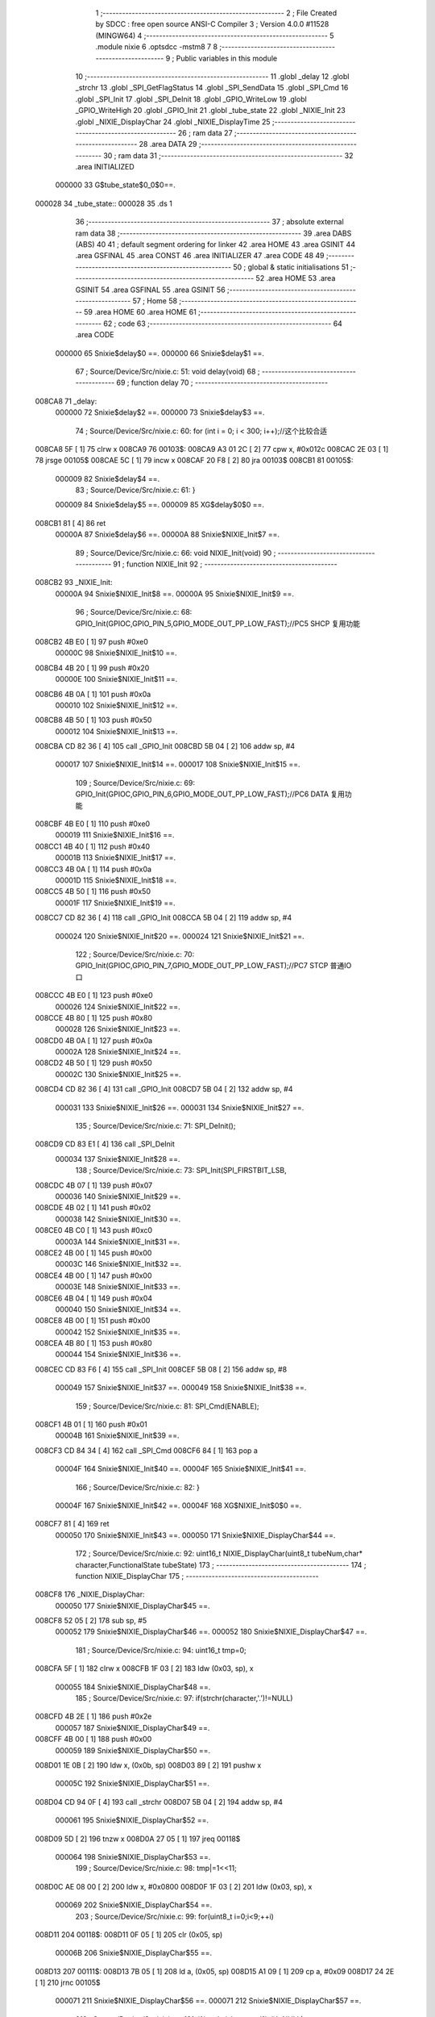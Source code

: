                                       1 ;--------------------------------------------------------
                                      2 ; File Created by SDCC : free open source ANSI-C Compiler
                                      3 ; Version 4.0.0 #11528 (MINGW64)
                                      4 ;--------------------------------------------------------
                                      5 	.module nixie
                                      6 	.optsdcc -mstm8
                                      7 	
                                      8 ;--------------------------------------------------------
                                      9 ; Public variables in this module
                                     10 ;--------------------------------------------------------
                                     11 	.globl _delay
                                     12 	.globl _strchr
                                     13 	.globl _SPI_GetFlagStatus
                                     14 	.globl _SPI_SendData
                                     15 	.globl _SPI_Cmd
                                     16 	.globl _SPI_Init
                                     17 	.globl _SPI_DeInit
                                     18 	.globl _GPIO_WriteLow
                                     19 	.globl _GPIO_WriteHigh
                                     20 	.globl _GPIO_Init
                                     21 	.globl _tube_state
                                     22 	.globl _NIXIE_Init
                                     23 	.globl _NIXIE_DisplayChar
                                     24 	.globl _NIXIE_DisplayTime
                                     25 ;--------------------------------------------------------
                                     26 ; ram data
                                     27 ;--------------------------------------------------------
                                     28 	.area DATA
                                     29 ;--------------------------------------------------------
                                     30 ; ram data
                                     31 ;--------------------------------------------------------
                                     32 	.area INITIALIZED
                           000000    33 G$tube_state$0_0$0==.
      000028                         34 _tube_state::
      000028                         35 	.ds 1
                                     36 ;--------------------------------------------------------
                                     37 ; absolute external ram data
                                     38 ;--------------------------------------------------------
                                     39 	.area DABS (ABS)
                                     40 
                                     41 ; default segment ordering for linker
                                     42 	.area HOME
                                     43 	.area GSINIT
                                     44 	.area GSFINAL
                                     45 	.area CONST
                                     46 	.area INITIALIZER
                                     47 	.area CODE
                                     48 
                                     49 ;--------------------------------------------------------
                                     50 ; global & static initialisations
                                     51 ;--------------------------------------------------------
                                     52 	.area HOME
                                     53 	.area GSINIT
                                     54 	.area GSFINAL
                                     55 	.area GSINIT
                                     56 ;--------------------------------------------------------
                                     57 ; Home
                                     58 ;--------------------------------------------------------
                                     59 	.area HOME
                                     60 	.area HOME
                                     61 ;--------------------------------------------------------
                                     62 ; code
                                     63 ;--------------------------------------------------------
                                     64 	.area CODE
                           000000    65 	Snixie$delay$0 ==.
                           000000    66 	Snixie$delay$1 ==.
                                     67 ;	Source/Device/Src/nixie.c: 51: void delay(void)
                                     68 ;	-----------------------------------------
                                     69 ;	 function delay
                                     70 ;	-----------------------------------------
      008CA8                         71 _delay:
                           000000    72 	Snixie$delay$2 ==.
                           000000    73 	Snixie$delay$3 ==.
                                     74 ;	Source/Device/Src/nixie.c: 60: for (int i = 0; i < 300; i++);//这个比较合适
      008CA8 5F               [ 1]   75 	clrw	x
      008CA9                         76 00103$:
      008CA9 A3 01 2C         [ 2]   77 	cpw	x, #0x012c
      008CAC 2E 03            [ 1]   78 	jrsge	00105$
      008CAE 5C               [ 1]   79 	incw	x
      008CAF 20 F8            [ 2]   80 	jra	00103$
      008CB1                         81 00105$:
                           000009    82 	Snixie$delay$4 ==.
                                     83 ;	Source/Device/Src/nixie.c: 61: }
                           000009    84 	Snixie$delay$5 ==.
                           000009    85 	XG$delay$0$0 ==.
      008CB1 81               [ 4]   86 	ret
                           00000A    87 	Snixie$delay$6 ==.
                           00000A    88 	Snixie$NIXIE_Init$7 ==.
                                     89 ;	Source/Device/Src/nixie.c: 66: void NIXIE_Init(void)
                                     90 ;	-----------------------------------------
                                     91 ;	 function NIXIE_Init
                                     92 ;	-----------------------------------------
      008CB2                         93 _NIXIE_Init:
                           00000A    94 	Snixie$NIXIE_Init$8 ==.
                           00000A    95 	Snixie$NIXIE_Init$9 ==.
                                     96 ;	Source/Device/Src/nixie.c: 68: GPIO_Init(GPIOC,GPIO_PIN_5,GPIO_MODE_OUT_PP_LOW_FAST);//PC5 SHCP 复用功能
      008CB2 4B E0            [ 1]   97 	push	#0xe0
                           00000C    98 	Snixie$NIXIE_Init$10 ==.
      008CB4 4B 20            [ 1]   99 	push	#0x20
                           00000E   100 	Snixie$NIXIE_Init$11 ==.
      008CB6 4B 0A            [ 1]  101 	push	#0x0a
                           000010   102 	Snixie$NIXIE_Init$12 ==.
      008CB8 4B 50            [ 1]  103 	push	#0x50
                           000012   104 	Snixie$NIXIE_Init$13 ==.
      008CBA CD 82 36         [ 4]  105 	call	_GPIO_Init
      008CBD 5B 04            [ 2]  106 	addw	sp, #4
                           000017   107 	Snixie$NIXIE_Init$14 ==.
                           000017   108 	Snixie$NIXIE_Init$15 ==.
                                    109 ;	Source/Device/Src/nixie.c: 69: GPIO_Init(GPIOC,GPIO_PIN_6,GPIO_MODE_OUT_PP_LOW_FAST);//PC6 DATA 复用功能
      008CBF 4B E0            [ 1]  110 	push	#0xe0
                           000019   111 	Snixie$NIXIE_Init$16 ==.
      008CC1 4B 40            [ 1]  112 	push	#0x40
                           00001B   113 	Snixie$NIXIE_Init$17 ==.
      008CC3 4B 0A            [ 1]  114 	push	#0x0a
                           00001D   115 	Snixie$NIXIE_Init$18 ==.
      008CC5 4B 50            [ 1]  116 	push	#0x50
                           00001F   117 	Snixie$NIXIE_Init$19 ==.
      008CC7 CD 82 36         [ 4]  118 	call	_GPIO_Init
      008CCA 5B 04            [ 2]  119 	addw	sp, #4
                           000024   120 	Snixie$NIXIE_Init$20 ==.
                           000024   121 	Snixie$NIXIE_Init$21 ==.
                                    122 ;	Source/Device/Src/nixie.c: 70: GPIO_Init(GPIOC,GPIO_PIN_7,GPIO_MODE_OUT_PP_LOW_FAST);//PC7 STCP 普通IO口
      008CCC 4B E0            [ 1]  123 	push	#0xe0
                           000026   124 	Snixie$NIXIE_Init$22 ==.
      008CCE 4B 80            [ 1]  125 	push	#0x80
                           000028   126 	Snixie$NIXIE_Init$23 ==.
      008CD0 4B 0A            [ 1]  127 	push	#0x0a
                           00002A   128 	Snixie$NIXIE_Init$24 ==.
      008CD2 4B 50            [ 1]  129 	push	#0x50
                           00002C   130 	Snixie$NIXIE_Init$25 ==.
      008CD4 CD 82 36         [ 4]  131 	call	_GPIO_Init
      008CD7 5B 04            [ 2]  132 	addw	sp, #4
                           000031   133 	Snixie$NIXIE_Init$26 ==.
                           000031   134 	Snixie$NIXIE_Init$27 ==.
                                    135 ;	Source/Device/Src/nixie.c: 71: SPI_DeInit();
      008CD9 CD 83 E1         [ 4]  136 	call	_SPI_DeInit
                           000034   137 	Snixie$NIXIE_Init$28 ==.
                                    138 ;	Source/Device/Src/nixie.c: 73: SPI_Init(SPI_FIRSTBIT_LSB,
      008CDC 4B 07            [ 1]  139 	push	#0x07
                           000036   140 	Snixie$NIXIE_Init$29 ==.
      008CDE 4B 02            [ 1]  141 	push	#0x02
                           000038   142 	Snixie$NIXIE_Init$30 ==.
      008CE0 4B C0            [ 1]  143 	push	#0xc0
                           00003A   144 	Snixie$NIXIE_Init$31 ==.
      008CE2 4B 00            [ 1]  145 	push	#0x00
                           00003C   146 	Snixie$NIXIE_Init$32 ==.
      008CE4 4B 00            [ 1]  147 	push	#0x00
                           00003E   148 	Snixie$NIXIE_Init$33 ==.
      008CE6 4B 04            [ 1]  149 	push	#0x04
                           000040   150 	Snixie$NIXIE_Init$34 ==.
      008CE8 4B 00            [ 1]  151 	push	#0x00
                           000042   152 	Snixie$NIXIE_Init$35 ==.
      008CEA 4B 80            [ 1]  153 	push	#0x80
                           000044   154 	Snixie$NIXIE_Init$36 ==.
      008CEC CD 83 F6         [ 4]  155 	call	_SPI_Init
      008CEF 5B 08            [ 2]  156 	addw	sp, #8
                           000049   157 	Snixie$NIXIE_Init$37 ==.
                           000049   158 	Snixie$NIXIE_Init$38 ==.
                                    159 ;	Source/Device/Src/nixie.c: 81: SPI_Cmd(ENABLE);
      008CF1 4B 01            [ 1]  160 	push	#0x01
                           00004B   161 	Snixie$NIXIE_Init$39 ==.
      008CF3 CD 84 34         [ 4]  162 	call	_SPI_Cmd
      008CF6 84               [ 1]  163 	pop	a
                           00004F   164 	Snixie$NIXIE_Init$40 ==.
                           00004F   165 	Snixie$NIXIE_Init$41 ==.
                                    166 ;	Source/Device/Src/nixie.c: 82: }
                           00004F   167 	Snixie$NIXIE_Init$42 ==.
                           00004F   168 	XG$NIXIE_Init$0$0 ==.
      008CF7 81               [ 4]  169 	ret
                           000050   170 	Snixie$NIXIE_Init$43 ==.
                           000050   171 	Snixie$NIXIE_DisplayChar$44 ==.
                                    172 ;	Source/Device/Src/nixie.c: 92: uint16_t NIXIE_DisplayChar(uint8_t tubeNum,char* character,FunctionalState tubeState)
                                    173 ;	-----------------------------------------
                                    174 ;	 function NIXIE_DisplayChar
                                    175 ;	-----------------------------------------
      008CF8                        176 _NIXIE_DisplayChar:
                           000050   177 	Snixie$NIXIE_DisplayChar$45 ==.
      008CF8 52 05            [ 2]  178 	sub	sp, #5
                           000052   179 	Snixie$NIXIE_DisplayChar$46 ==.
                           000052   180 	Snixie$NIXIE_DisplayChar$47 ==.
                                    181 ;	Source/Device/Src/nixie.c: 94: uint16_t tmp=0;
      008CFA 5F               [ 1]  182 	clrw	x
      008CFB 1F 03            [ 2]  183 	ldw	(0x03, sp), x
                           000055   184 	Snixie$NIXIE_DisplayChar$48 ==.
                                    185 ;	Source/Device/Src/nixie.c: 97: if(strchr(character,'.')!=NULL)
      008CFD 4B 2E            [ 1]  186 	push	#0x2e
                           000057   187 	Snixie$NIXIE_DisplayChar$49 ==.
      008CFF 4B 00            [ 1]  188 	push	#0x00
                           000059   189 	Snixie$NIXIE_DisplayChar$50 ==.
      008D01 1E 0B            [ 2]  190 	ldw	x, (0x0b, sp)
      008D03 89               [ 2]  191 	pushw	x
                           00005C   192 	Snixie$NIXIE_DisplayChar$51 ==.
      008D04 CD 94 0F         [ 4]  193 	call	_strchr
      008D07 5B 04            [ 2]  194 	addw	sp, #4
                           000061   195 	Snixie$NIXIE_DisplayChar$52 ==.
      008D09 5D               [ 2]  196 	tnzw	x
      008D0A 27 05            [ 1]  197 	jreq	00118$
                           000064   198 	Snixie$NIXIE_DisplayChar$53 ==.
                                    199 ;	Source/Device/Src/nixie.c: 98: tmp|=1<<11;
      008D0C AE 08 00         [ 2]  200 	ldw	x, #0x0800
      008D0F 1F 03            [ 2]  201 	ldw	(0x03, sp), x
                           000069   202 	Snixie$NIXIE_DisplayChar$54 ==.
                                    203 ;	Source/Device/Src/nixie.c: 99: for(uint8_t i=0;i<9;++i)
      008D11                        204 00118$:
      008D11 0F 05            [ 1]  205 	clr	(0x05, sp)
                           00006B   206 	Snixie$NIXIE_DisplayChar$55 ==.
      008D13                        207 00111$:
      008D13 7B 05            [ 1]  208 	ld	a, (0x05, sp)
      008D15 A1 09            [ 1]  209 	cp	a, #0x09
      008D17 24 2E            [ 1]  210 	jrnc	00105$
                           000071   211 	Snixie$NIXIE_DisplayChar$56 ==.
                           000071   212 	Snixie$NIXIE_DisplayChar$57 ==.
                                    213 ;	Source/Device/Src/nixie.c: 101: if(strchr(character,'1'+i)!=NULL)
      008D19 7B 05            [ 1]  214 	ld	a, (0x05, sp)
      008D1B 5F               [ 1]  215 	clrw	x
      008D1C 97               [ 1]  216 	ld	xl, a
      008D1D 1C 00 31         [ 2]  217 	addw	x, #0x0031
      008D20 89               [ 2]  218 	pushw	x
                           000079   219 	Snixie$NIXIE_DisplayChar$58 ==.
      008D21 1E 0B            [ 2]  220 	ldw	x, (0x0b, sp)
      008D23 89               [ 2]  221 	pushw	x
                           00007C   222 	Snixie$NIXIE_DisplayChar$59 ==.
      008D24 CD 94 0F         [ 4]  223 	call	_strchr
      008D27 5B 04            [ 2]  224 	addw	sp, #4
                           000081   225 	Snixie$NIXIE_DisplayChar$60 ==.
      008D29 1F 01            [ 2]  226 	ldw	(0x01, sp), x
      008D2B 27 16            [ 1]  227 	jreq	00112$
                           000085   228 	Snixie$NIXIE_DisplayChar$61 ==.
                                    229 ;	Source/Device/Src/nixie.c: 102: tmp|=1<<10-i;
      008D2D A6 0A            [ 1]  230 	ld	a, #0x0a
      008D2F 10 05            [ 1]  231 	sub	a, (0x05, sp)
      008D31 5F               [ 1]  232 	clrw	x
      008D32 5C               [ 1]  233 	incw	x
      008D33 4D               [ 1]  234 	tnz	a
      008D34 27 04            [ 1]  235 	jreq	00150$
      008D36                        236 00149$:
      008D36 58               [ 2]  237 	sllw	x
      008D37 4A               [ 1]  238 	dec	a
      008D38 26 FC            [ 1]  239 	jrne	00149$
      008D3A                        240 00150$:
      008D3A 9F               [ 1]  241 	ld	a, xl
      008D3B 1A 04            [ 1]  242 	or	a, (0x04, sp)
      008D3D 02               [ 1]  243 	rlwa	x
      008D3E 1A 03            [ 1]  244 	or	a, (0x03, sp)
      008D40 95               [ 1]  245 	ld	xh, a
      008D41 1F 03            [ 2]  246 	ldw	(0x03, sp), x
      008D43                        247 00112$:
                           00009B   248 	Snixie$NIXIE_DisplayChar$62 ==.
                           00009B   249 	Snixie$NIXIE_DisplayChar$63 ==.
                                    250 ;	Source/Device/Src/nixie.c: 99: for(uint8_t i=0;i<9;++i)
      008D43 0C 05            [ 1]  251 	inc	(0x05, sp)
      008D45 20 CC            [ 2]  252 	jra	00111$
      008D47                        253 00105$:
                           00009F   254 	Snixie$NIXIE_DisplayChar$64 ==.
                           00009F   255 	Snixie$NIXIE_DisplayChar$65 ==.
                                    256 ;	Source/Device/Src/nixie.c: 104: if(strchr(character,'0')!=NULL)
      008D47 4B 30            [ 1]  257 	push	#0x30
                           0000A1   258 	Snixie$NIXIE_DisplayChar$66 ==.
      008D49 4B 00            [ 1]  259 	push	#0x00
                           0000A3   260 	Snixie$NIXIE_DisplayChar$67 ==.
      008D4B 1E 0B            [ 2]  261 	ldw	x, (0x0b, sp)
      008D4D 89               [ 2]  262 	pushw	x
                           0000A6   263 	Snixie$NIXIE_DisplayChar$68 ==.
      008D4E CD 94 0F         [ 4]  264 	call	_strchr
      008D51 5B 04            [ 2]  265 	addw	sp, #4
                           0000AB   266 	Snixie$NIXIE_DisplayChar$69 ==.
      008D53 5D               [ 2]  267 	tnzw	x
      008D54 27 0A            [ 1]  268 	jreq	00107$
                           0000AE   269 	Snixie$NIXIE_DisplayChar$70 ==.
                                    270 ;	Source/Device/Src/nixie.c: 105: tmp|=1<<1;
      008D56 7B 04            [ 1]  271 	ld	a, (0x04, sp)
      008D58 AA 02            [ 1]  272 	or	a, #0x02
      008D5A 97               [ 1]  273 	ld	xl, a
      008D5B 7B 03            [ 1]  274 	ld	a, (0x03, sp)
      008D5D 95               [ 1]  275 	ld	xh, a
      008D5E 1F 03            [ 2]  276 	ldw	(0x03, sp), x
      008D60                        277 00107$:
                           0000B8   278 	Snixie$NIXIE_DisplayChar$71 ==.
                                    279 ;	Source/Device/Src/nixie.c: 106: if(tubeState==ENABLE)
      008D60 7B 0B            [ 1]  280 	ld	a, (0x0b, sp)
      008D62 4A               [ 1]  281 	dec	a
      008D63 26 07            [ 1]  282 	jrne	00109$
                           0000BD   283 	Snixie$NIXIE_DisplayChar$72 ==.
                           0000BD   284 	Snixie$NIXIE_DisplayChar$73 ==.
                                    285 ;	Source/Device/Src/nixie.c: 107: tmp|=1<<0;
      008D65 1E 03            [ 2]  286 	ldw	x, (0x03, sp)
      008D67 54               [ 2]  287 	srlw	x
      008D68 99               [ 1]  288 	scf
      008D69 59               [ 2]  289 	rlcw	x
      008D6A 1F 03            [ 2]  290 	ldw	(0x03, sp), x
      008D6C                        291 00109$:
                           0000C4   292 	Snixie$NIXIE_DisplayChar$74 ==.
                                    293 ;	Source/Device/Src/nixie.c: 109: output=(tmp&0xAAA)>>1;
      008D6C 1E 03            [ 2]  294 	ldw	x, (0x03, sp)
      008D6E 9F               [ 1]  295 	ld	a, xl
      008D6F A4 AA            [ 1]  296 	and	a, #0xaa
      008D71 90 97            [ 1]  297 	ld	yl, a
      008D73 9E               [ 1]  298 	ld	a, xh
      008D74 A4 0A            [ 1]  299 	and	a, #0x0a
      008D76 90 95            [ 1]  300 	ld	yh, a
      008D78 90 54            [ 2]  301 	srlw	y
                           0000D2   302 	Snixie$NIXIE_DisplayChar$75 ==.
                                    303 ;	Source/Device/Src/nixie.c: 110: output|=(tmp&0x555)<<1;
      008D7A 9F               [ 1]  304 	ld	a, xl
      008D7B A4 55            [ 1]  305 	and	a, #0x55
      008D7D 02               [ 1]  306 	rlwa	x
      008D7E A4 05            [ 1]  307 	and	a, #0x05
      008D80 95               [ 1]  308 	ld	xh, a
      008D81 58               [ 2]  309 	sllw	x
      008D82 17 04            [ 2]  310 	ldw	(0x04, sp), y
      008D84 9F               [ 1]  311 	ld	a, xl
      008D85 1A 05            [ 1]  312 	or	a, (0x05, sp)
      008D87 02               [ 1]  313 	rlwa	x
      008D88 1A 04            [ 1]  314 	or	a, (0x04, sp)
                           0000E2   315 	Snixie$NIXIE_DisplayChar$76 ==.
                                    316 ;	Source/Device/Src/nixie.c: 112: return output;
      008D8A 95               [ 1]  317 	ld	xh, a
                           0000E3   318 	Snixie$NIXIE_DisplayChar$77 ==.
                                    319 ;	Source/Device/Src/nixie.c: 113: }
      008D8B 5B 05            [ 2]  320 	addw	sp, #5
                           0000E5   321 	Snixie$NIXIE_DisplayChar$78 ==.
                           0000E5   322 	Snixie$NIXIE_DisplayChar$79 ==.
                           0000E5   323 	XG$NIXIE_DisplayChar$0$0 ==.
      008D8D 81               [ 4]  324 	ret
                           0000E6   325 	Snixie$NIXIE_DisplayChar$80 ==.
                           0000E6   326 	Snixie$NIXIE_DisplayTime$81 ==.
                                    327 ;	Source/Device/Src/nixie.c: 121: void NIXIE_DisplayTime(uint8_t hour,uint8_t min)
                                    328 ;	-----------------------------------------
                                    329 ;	 function NIXIE_DisplayTime
                                    330 ;	-----------------------------------------
      008D8E                        331 _NIXIE_DisplayTime:
                           0000E6   332 	Snixie$NIXIE_DisplayTime$82 ==.
      008D8E 52 12            [ 2]  333 	sub	sp, #18
                           0000E8   334 	Snixie$NIXIE_DisplayTime$83 ==.
                           0000E8   335 	Snixie$NIXIE_DisplayTime$84 ==.
                                    336 ;	Source/Device/Src/nixie.c: 125: char tube1s[]="0",tube2s[]="0",tube3s[]="0.",tube4s[]="0";
      008D90 A6 30            [ 1]  337 	ld	a, #0x30
      008D92 6B 01            [ 1]  338 	ld	(0x01, sp), a
      008D94 96               [ 1]  339 	ldw	x, sp
      008D95 6F 02            [ 1]  340 	clr	(2, x)
      008D97 A6 30            [ 1]  341 	ld	a, #0x30
      008D99 6B 03            [ 1]  342 	ld	(0x03, sp), a
      008D9B 96               [ 1]  343 	ldw	x, sp
      008D9C 6F 04            [ 1]  344 	clr	(4, x)
      008D9E A6 30            [ 1]  345 	ld	a, #0x30
      008DA0 6B 05            [ 1]  346 	ld	(0x05, sp), a
      008DA2 96               [ 1]  347 	ldw	x, sp
      008DA3 A6 2E            [ 1]  348 	ld	a, #0x2e
      008DA5 E7 06            [ 1]  349 	ld	(6, x), a
      008DA7 96               [ 1]  350 	ldw	x, sp
      008DA8 6F 07            [ 1]  351 	clr	(7, x)
      008DAA A6 30            [ 1]  352 	ld	a, #0x30
      008DAC 6B 08            [ 1]  353 	ld	(0x08, sp), a
      008DAE 96               [ 1]  354 	ldw	x, sp
      008DAF 6F 09            [ 1]  355 	clr	(9, x)
                           000109   356 	Snixie$NIXIE_DisplayTime$85 ==.
                                    357 ;	Source/Device/Src/nixie.c: 127: uint8_t tmp=hour/10;
      008DB1 7B 15            [ 1]  358 	ld	a, (0x15, sp)
      008DB3 6B 12            [ 1]  359 	ld	(0x12, sp), a
      008DB5 0F 11            [ 1]  360 	clr	(0x11, sp)
      008DB7 4B 0A            [ 1]  361 	push	#0x0a
                           000111   362 	Snixie$NIXIE_DisplayTime$86 ==.
      008DB9 4B 00            [ 1]  363 	push	#0x00
                           000113   364 	Snixie$NIXIE_DisplayTime$87 ==.
      008DBB 1E 13            [ 2]  365 	ldw	x, (0x13, sp)
      008DBD 89               [ 2]  366 	pushw	x
                           000116   367 	Snixie$NIXIE_DisplayTime$88 ==.
      008DBE CD 94 C7         [ 4]  368 	call	__divsint
      008DC1 5B 04            [ 2]  369 	addw	sp, #4
                           00011B   370 	Snixie$NIXIE_DisplayTime$89 ==.
                           00011B   371 	Snixie$NIXIE_DisplayTime$90 ==.
                                    372 ;	Source/Device/Src/nixie.c: 128: tube1s[0]+=tmp;
      008DC3 7B 01            [ 1]  373 	ld	a, (0x01, sp)
      008DC5 89               [ 2]  374 	pushw	x
                           00011E   375 	Snixie$NIXIE_DisplayTime$91 ==.
      008DC6 1B 02            [ 1]  376 	add	a, (2, sp)
      008DC8 85               [ 2]  377 	popw	x
                           000121   378 	Snixie$NIXIE_DisplayTime$92 ==.
      008DC9 6B 01            [ 1]  379 	ld	(0x01, sp), a
                           000123   380 	Snixie$NIXIE_DisplayTime$93 ==.
                                    381 ;	Source/Device/Src/nixie.c: 130: tmp=hour%10;
      008DCB 4B 0A            [ 1]  382 	push	#0x0a
                           000125   383 	Snixie$NIXIE_DisplayTime$94 ==.
      008DCD 4B 00            [ 1]  384 	push	#0x00
                           000127   385 	Snixie$NIXIE_DisplayTime$95 ==.
      008DCF 1E 13            [ 2]  386 	ldw	x, (0x13, sp)
      008DD1 89               [ 2]  387 	pushw	x
                           00012A   388 	Snixie$NIXIE_DisplayTime$96 ==.
      008DD2 CD 94 35         [ 4]  389 	call	__modsint
      008DD5 5B 04            [ 2]  390 	addw	sp, #4
                           00012F   391 	Snixie$NIXIE_DisplayTime$97 ==.
                           00012F   392 	Snixie$NIXIE_DisplayTime$98 ==.
                                    393 ;	Source/Device/Src/nixie.c: 131: tube2s[0]+=tmp;
      008DD7 7B 03            [ 1]  394 	ld	a, (0x03, sp)
      008DD9 89               [ 2]  395 	pushw	x
                           000132   396 	Snixie$NIXIE_DisplayTime$99 ==.
      008DDA 1B 02            [ 1]  397 	add	a, (2, sp)
      008DDC 85               [ 2]  398 	popw	x
                           000135   399 	Snixie$NIXIE_DisplayTime$100 ==.
      008DDD 6B 03            [ 1]  400 	ld	(0x03, sp), a
                           000137   401 	Snixie$NIXIE_DisplayTime$101 ==.
                                    402 ;	Source/Device/Src/nixie.c: 133: tmp=min/10;
      008DDF 7B 16            [ 1]  403 	ld	a, (0x16, sp)
      008DE1 6B 12            [ 1]  404 	ld	(0x12, sp), a
      008DE3 0F 11            [ 1]  405 	clr	(0x11, sp)
      008DE5 4B 0A            [ 1]  406 	push	#0x0a
                           00013F   407 	Snixie$NIXIE_DisplayTime$102 ==.
      008DE7 4B 00            [ 1]  408 	push	#0x00
                           000141   409 	Snixie$NIXIE_DisplayTime$103 ==.
      008DE9 1E 13            [ 2]  410 	ldw	x, (0x13, sp)
      008DEB 89               [ 2]  411 	pushw	x
                           000144   412 	Snixie$NIXIE_DisplayTime$104 ==.
      008DEC CD 94 C7         [ 4]  413 	call	__divsint
      008DEF 5B 04            [ 2]  414 	addw	sp, #4
                           000149   415 	Snixie$NIXIE_DisplayTime$105 ==.
                           000149   416 	Snixie$NIXIE_DisplayTime$106 ==.
                                    417 ;	Source/Device/Src/nixie.c: 134: tube3s[0]+=tmp;
      008DF1 7B 05            [ 1]  418 	ld	a, (0x05, sp)
      008DF3 89               [ 2]  419 	pushw	x
                           00014C   420 	Snixie$NIXIE_DisplayTime$107 ==.
      008DF4 1B 02            [ 1]  421 	add	a, (2, sp)
      008DF6 85               [ 2]  422 	popw	x
                           00014F   423 	Snixie$NIXIE_DisplayTime$108 ==.
      008DF7 6B 05            [ 1]  424 	ld	(0x05, sp), a
                           000151   425 	Snixie$NIXIE_DisplayTime$109 ==.
                                    426 ;	Source/Device/Src/nixie.c: 136: tmp=min%10;
      008DF9 4B 0A            [ 1]  427 	push	#0x0a
                           000153   428 	Snixie$NIXIE_DisplayTime$110 ==.
      008DFB 4B 00            [ 1]  429 	push	#0x00
                           000155   430 	Snixie$NIXIE_DisplayTime$111 ==.
      008DFD 1E 13            [ 2]  431 	ldw	x, (0x13, sp)
      008DFF 89               [ 2]  432 	pushw	x
                           000158   433 	Snixie$NIXIE_DisplayTime$112 ==.
      008E00 CD 94 35         [ 4]  434 	call	__modsint
      008E03 5B 04            [ 2]  435 	addw	sp, #4
                           00015D   436 	Snixie$NIXIE_DisplayTime$113 ==.
                           00015D   437 	Snixie$NIXIE_DisplayTime$114 ==.
                                    438 ;	Source/Device/Src/nixie.c: 137: tube4s[0]+=tmp;
      008E05 7B 08            [ 1]  439 	ld	a, (0x08, sp)
      008E07 89               [ 2]  440 	pushw	x
                           000160   441 	Snixie$NIXIE_DisplayTime$115 ==.
      008E08 1B 02            [ 1]  442 	add	a, (2, sp)
      008E0A 85               [ 2]  443 	popw	x
                           000163   444 	Snixie$NIXIE_DisplayTime$116 ==.
      008E0B 6B 08            [ 1]  445 	ld	(0x08, sp), a
                           000165   446 	Snixie$NIXIE_DisplayTime$117 ==.
                                    447 ;	Source/Device/Src/nixie.c: 139: tube1=NIXIE_DisplayChar(1,tube1s,tube_state);
      008E0D 3B 00 28         [ 1]  448 	push	_tube_state+0
                           000168   449 	Snixie$NIXIE_DisplayTime$118 ==.
      008E10 96               [ 1]  450 	ldw	x, sp
      008E11 5C               [ 1]  451 	incw	x
      008E12 5C               [ 1]  452 	incw	x
      008E13 89               [ 2]  453 	pushw	x
                           00016C   454 	Snixie$NIXIE_DisplayTime$119 ==.
      008E14 4B 01            [ 1]  455 	push	#0x01
                           00016E   456 	Snixie$NIXIE_DisplayTime$120 ==.
      008E16 CD 8C F8         [ 4]  457 	call	_NIXIE_DisplayChar
      008E19 5B 04            [ 2]  458 	addw	sp, #4
                           000173   459 	Snixie$NIXIE_DisplayTime$121 ==.
      008E1B 1F 0A            [ 2]  460 	ldw	(0x0a, sp), x
                           000175   461 	Snixie$NIXIE_DisplayTime$122 ==.
                                    462 ;	Source/Device/Src/nixie.c: 140: tube2=NIXIE_DisplayChar(2,tube2s,tube_state);
      008E1D 3B 00 28         [ 1]  463 	push	_tube_state+0
                           000178   464 	Snixie$NIXIE_DisplayTime$123 ==.
      008E20 96               [ 1]  465 	ldw	x, sp
      008E21 1C 00 04         [ 2]  466 	addw	x, #4
      008E24 89               [ 2]  467 	pushw	x
                           00017D   468 	Snixie$NIXIE_DisplayTime$124 ==.
      008E25 4B 02            [ 1]  469 	push	#0x02
                           00017F   470 	Snixie$NIXIE_DisplayTime$125 ==.
      008E27 CD 8C F8         [ 4]  471 	call	_NIXIE_DisplayChar
      008E2A 5B 04            [ 2]  472 	addw	sp, #4
                           000184   473 	Snixie$NIXIE_DisplayTime$126 ==.
      008E2C 1F 0C            [ 2]  474 	ldw	(0x0c, sp), x
                           000186   475 	Snixie$NIXIE_DisplayTime$127 ==.
                                    476 ;	Source/Device/Src/nixie.c: 141: tube3=NIXIE_DisplayChar(3,tube3s,tube_state);
      008E2E 3B 00 28         [ 1]  477 	push	_tube_state+0
                           000189   478 	Snixie$NIXIE_DisplayTime$128 ==.
      008E31 96               [ 1]  479 	ldw	x, sp
      008E32 1C 00 06         [ 2]  480 	addw	x, #6
      008E35 89               [ 2]  481 	pushw	x
                           00018E   482 	Snixie$NIXIE_DisplayTime$129 ==.
      008E36 4B 03            [ 1]  483 	push	#0x03
                           000190   484 	Snixie$NIXIE_DisplayTime$130 ==.
      008E38 CD 8C F8         [ 4]  485 	call	_NIXIE_DisplayChar
      008E3B 5B 04            [ 2]  486 	addw	sp, #4
                           000195   487 	Snixie$NIXIE_DisplayTime$131 ==.
      008E3D 1F 0E            [ 2]  488 	ldw	(0x0e, sp), x
                           000197   489 	Snixie$NIXIE_DisplayTime$132 ==.
                                    490 ;	Source/Device/Src/nixie.c: 142: tube4=NIXIE_DisplayChar(4,tube4s,tube_state);
      008E3F 3B 00 28         [ 1]  491 	push	_tube_state+0
                           00019A   492 	Snixie$NIXIE_DisplayTime$133 ==.
      008E42 96               [ 1]  493 	ldw	x, sp
      008E43 1C 00 09         [ 2]  494 	addw	x, #9
      008E46 89               [ 2]  495 	pushw	x
                           00019F   496 	Snixie$NIXIE_DisplayTime$134 ==.
      008E47 4B 04            [ 1]  497 	push	#0x04
                           0001A1   498 	Snixie$NIXIE_DisplayTime$135 ==.
      008E49 CD 8C F8         [ 4]  499 	call	_NIXIE_DisplayChar
      008E4C 5B 04            [ 2]  500 	addw	sp, #4
                           0001A6   501 	Snixie$NIXIE_DisplayTime$136 ==.
      008E4E 1F 10            [ 2]  502 	ldw	(0x10, sp), x
                           0001A8   503 	Snixie$NIXIE_DisplayTime$137 ==.
                                    504 ;	Source/Device/Src/nixie.c: 146: GPIO_WriteLow(GPIOC,GPIO_PIN_7);//595的输出线拉低
      008E50 4B 80            [ 1]  505 	push	#0x80
                           0001AA   506 	Snixie$NIXIE_DisplayTime$138 ==.
      008E52 4B 0A            [ 1]  507 	push	#0x0a
                           0001AC   508 	Snixie$NIXIE_DisplayTime$139 ==.
      008E54 4B 50            [ 1]  509 	push	#0x50
                           0001AE   510 	Snixie$NIXIE_DisplayTime$140 ==.
      008E56 CD 82 B2         [ 4]  511 	call	_GPIO_WriteLow
      008E59 5B 03            [ 2]  512 	addw	sp, #3
                           0001B3   513 	Snixie$NIXIE_DisplayTime$141 ==.
                           0001B3   514 	Snixie$NIXIE_DisplayTime$142 ==.
                           0001B3   515 	Snixie$NIXIE_DisplayTime$143 ==.
                                    516 ;	Source/Device/Src/nixie.c: 151: tmp1=(uint8_t)((tube4&0b11111110)>>1);
      008E5B 1E 10            [ 2]  517 	ldw	x, (0x10, sp)
      008E5D 54               [ 2]  518 	srlw	x
      008E5E 58               [ 2]  519 	sllw	x
      008E5F 4F               [ 1]  520 	clr	a
      008E60 95               [ 1]  521 	ld	xh, a
      008E61 54               [ 2]  522 	srlw	x
                           0001BA   523 	Snixie$NIXIE_DisplayTime$144 ==.
                                    524 ;	Source/Device/Src/nixie.c: 152: tmp2=(uint8_t)((tube4&0b00000001)<<7);
      008E62 7B 11            [ 1]  525 	ld	a, (0x11, sp)
      008E64 A4 01            [ 1]  526 	and	a, #0x01
      008E66 4E               [ 1]  527 	swap	a
      008E67 A4 F0            [ 1]  528 	and	a, #0xf0
      008E69 48               [ 1]  529 	sll	a
      008E6A 48               [ 1]  530 	sll	a
      008E6B 48               [ 1]  531 	sll	a
                           0001C4   532 	Snixie$NIXIE_DisplayTime$145 ==.
                                    533 ;	Source/Device/Src/nixie.c: 153: tmp1=tmp1|tmp2;
      008E6C 89               [ 2]  534 	pushw	x
                           0001C5   535 	Snixie$NIXIE_DisplayTime$146 ==.
      008E6D 1A 02            [ 1]  536 	or	a, (2, sp)
      008E6F 85               [ 2]  537 	popw	x
                           0001C8   538 	Snixie$NIXIE_DisplayTime$147 ==.
                           0001C8   539 	Snixie$NIXIE_DisplayTime$148 ==.
                                    540 ;	Source/Device/Src/nixie.c: 154: SPI_SendData(tmp1);
      008E70 88               [ 1]  541 	push	a
                           0001C9   542 	Snixie$NIXIE_DisplayTime$149 ==.
      008E71 CD 84 48         [ 4]  543 	call	_SPI_SendData
      008E74 84               [ 1]  544 	pop	a
                           0001CD   545 	Snixie$NIXIE_DisplayTime$150 ==.
                           0001CD   546 	Snixie$NIXIE_DisplayTime$151 ==.
                                    547 ;	Source/Device/Src/nixie.c: 156: while(SPI_GetFlagStatus(SPI_FLAG_TXE)==RESET);
      008E75                        548 00101$:
      008E75 4B 02            [ 1]  549 	push	#0x02
                           0001CF   550 	Snixie$NIXIE_DisplayTime$152 ==.
      008E77 CD 84 4F         [ 4]  551 	call	_SPI_GetFlagStatus
      008E7A 5B 01            [ 2]  552 	addw	sp, #1
                           0001D4   553 	Snixie$NIXIE_DisplayTime$153 ==.
      008E7C 4D               [ 1]  554 	tnz	a
      008E7D 27 F6            [ 1]  555 	jreq	00101$
                           0001D7   556 	Snixie$NIXIE_DisplayTime$154 ==.
                                    557 ;	Source/Device/Src/nixie.c: 158: tmp1=(uint8_t)((tube3&0b1111)<<4);
      008E7F 7B 0F            [ 1]  558 	ld	a, (0x0f, sp)
      008E81 A4 0F            [ 1]  559 	and	a, #0x0f
      008E83 4E               [ 1]  560 	swap	a
      008E84 A4 F0            [ 1]  561 	and	a, #0xf0
      008E86 6B 12            [ 1]  562 	ld	(0x12, sp), a
                           0001E0   563 	Snixie$NIXIE_DisplayTime$155 ==.
                                    564 ;	Source/Device/Src/nixie.c: 159: tmp2=(uint8_t)(tube4>>8);
      008E88 7B 10            [ 1]  565 	ld	a, (0x10, sp)
      008E8A 5F               [ 1]  566 	clrw	x
                           0001E3   567 	Snixie$NIXIE_DisplayTime$156 ==.
                                    568 ;	Source/Device/Src/nixie.c: 160: tmp1=tmp1|tmp2;
      008E8B 1A 12            [ 1]  569 	or	a, (0x12, sp)
      008E8D 97               [ 1]  570 	ld	xl, a
                           0001E6   571 	Snixie$NIXIE_DisplayTime$157 ==.
                                    572 ;	Source/Device/Src/nixie.c: 161: tmp2=(tmp1&0b00000001)<<7;
      008E8E 9F               [ 1]  573 	ld	a, xl
      008E8F A4 01            [ 1]  574 	and	a, #0x01
      008E91 4E               [ 1]  575 	swap	a
      008E92 A4 F0            [ 1]  576 	and	a, #0xf0
      008E94 48               [ 1]  577 	sll	a
      008E95 48               [ 1]  578 	sll	a
      008E96 48               [ 1]  579 	sll	a
      008E97 6B 12            [ 1]  580 	ld	(0x12, sp), a
                           0001F1   581 	Snixie$NIXIE_DisplayTime$158 ==.
                                    582 ;	Source/Device/Src/nixie.c: 162: tmp1=(tmp1>>1)|tmp2;
      008E99 9F               [ 1]  583 	ld	a, xl
      008E9A 44               [ 1]  584 	srl	a
      008E9B 1A 12            [ 1]  585 	or	a, (0x12, sp)
                           0001F5   586 	Snixie$NIXIE_DisplayTime$159 ==.
                                    587 ;	Source/Device/Src/nixie.c: 163: SPI_SendData(tmp1);
      008E9D 88               [ 1]  588 	push	a
                           0001F6   589 	Snixie$NIXIE_DisplayTime$160 ==.
      008E9E CD 84 48         [ 4]  590 	call	_SPI_SendData
      008EA1 84               [ 1]  591 	pop	a
                           0001FA   592 	Snixie$NIXIE_DisplayTime$161 ==.
                           0001FA   593 	Snixie$NIXIE_DisplayTime$162 ==.
                                    594 ;	Source/Device/Src/nixie.c: 165: while(SPI_GetFlagStatus(SPI_FLAG_TXE)==RESET);
      008EA2                        595 00104$:
      008EA2 4B 02            [ 1]  596 	push	#0x02
                           0001FC   597 	Snixie$NIXIE_DisplayTime$163 ==.
      008EA4 CD 84 4F         [ 4]  598 	call	_SPI_GetFlagStatus
      008EA7 5B 01            [ 2]  599 	addw	sp, #1
                           000201   600 	Snixie$NIXIE_DisplayTime$164 ==.
      008EA9 4D               [ 1]  601 	tnz	a
      008EAA 27 F6            [ 1]  602 	jreq	00104$
                           000204   603 	Snixie$NIXIE_DisplayTime$165 ==.
                                    604 ;	Source/Device/Src/nixie.c: 167: tmp1=(uint8_t)(tube3>>5);
      008EAC 1E 0E            [ 2]  605 	ldw	x, (0x0e, sp)
      008EAE A6 20            [ 1]  606 	ld	a, #0x20
      008EB0 62               [ 2]  607 	div	x, a
      008EB1 41               [ 1]  608 	exg	a, xl
      008EB2 6B 12            [ 1]  609 	ld	(0x12, sp), a
      008EB4 41               [ 1]  610 	exg	a, xl
                           00020D   611 	Snixie$NIXIE_DisplayTime$166 ==.
                                    612 ;	Source/Device/Src/nixie.c: 168: tmp2=(uint8_t)(((tube3&0b10000)>>4)<<7);
      008EB5 16 0E            [ 2]  613 	ldw	y, (0x0e, sp)
      008EB7 5F               [ 1]  614 	clrw	x
      008EB8 90 9F            [ 1]  615 	ld	a, yl
      008EBA A4 10            [ 1]  616 	and	a, #0x10
      008EBC 97               [ 1]  617 	ld	xl, a
      008EBD A6 10            [ 1]  618 	ld	a, #0x10
      008EBF 62               [ 2]  619 	div	x, a
      008EC0 9F               [ 1]  620 	ld	a, xl
      008EC1 4E               [ 1]  621 	swap	a
      008EC2 A4 F0            [ 1]  622 	and	a, #0xf0
      008EC4 48               [ 1]  623 	sll	a
      008EC5 48               [ 1]  624 	sll	a
      008EC6 48               [ 1]  625 	sll	a
                           00021F   626 	Snixie$NIXIE_DisplayTime$167 ==.
                                    627 ;	Source/Device/Src/nixie.c: 169: tmp1=tmp1|tmp2;
      008EC7 1A 12            [ 1]  628 	or	a, (0x12, sp)
                           000221   629 	Snixie$NIXIE_DisplayTime$168 ==.
                                    630 ;	Source/Device/Src/nixie.c: 170: SPI_SendData(tmp1);
      008EC9 88               [ 1]  631 	push	a
                           000222   632 	Snixie$NIXIE_DisplayTime$169 ==.
      008ECA CD 84 48         [ 4]  633 	call	_SPI_SendData
      008ECD 84               [ 1]  634 	pop	a
                           000226   635 	Snixie$NIXIE_DisplayTime$170 ==.
                           000226   636 	Snixie$NIXIE_DisplayTime$171 ==.
                                    637 ;	Source/Device/Src/nixie.c: 172: while(SPI_GetFlagStatus(SPI_FLAG_TXE)==RESET);
      008ECE                        638 00107$:
      008ECE 4B 02            [ 1]  639 	push	#0x02
                           000228   640 	Snixie$NIXIE_DisplayTime$172 ==.
      008ED0 CD 84 4F         [ 4]  641 	call	_SPI_GetFlagStatus
      008ED3 5B 01            [ 2]  642 	addw	sp, #1
                           00022D   643 	Snixie$NIXIE_DisplayTime$173 ==.
      008ED5 4D               [ 1]  644 	tnz	a
      008ED6 27 F6            [ 1]  645 	jreq	00107$
                           000230   646 	Snixie$NIXIE_DisplayTime$174 ==.
                                    647 ;	Source/Device/Src/nixie.c: 175: tmp1=(uint8_t)((tube2&0b11111110)>>1);
      008ED8 1E 0C            [ 2]  648 	ldw	x, (0x0c, sp)
      008EDA 54               [ 2]  649 	srlw	x
      008EDB 58               [ 2]  650 	sllw	x
      008EDC 4F               [ 1]  651 	clr	a
      008EDD 95               [ 1]  652 	ld	xh, a
      008EDE 54               [ 2]  653 	srlw	x
                           000237   654 	Snixie$NIXIE_DisplayTime$175 ==.
                                    655 ;	Source/Device/Src/nixie.c: 176: tmp2=(uint8_t)((tube2&0b00000001)<<7);
      008EDF 7B 0D            [ 1]  656 	ld	a, (0x0d, sp)
      008EE1 A4 01            [ 1]  657 	and	a, #0x01
      008EE3 4E               [ 1]  658 	swap	a
      008EE4 A4 F0            [ 1]  659 	and	a, #0xf0
      008EE6 48               [ 1]  660 	sll	a
      008EE7 48               [ 1]  661 	sll	a
      008EE8 48               [ 1]  662 	sll	a
                           000241   663 	Snixie$NIXIE_DisplayTime$176 ==.
                                    664 ;	Source/Device/Src/nixie.c: 177: tmp1=tmp1|tmp2;
      008EE9 89               [ 2]  665 	pushw	x
                           000242   666 	Snixie$NIXIE_DisplayTime$177 ==.
      008EEA 1A 02            [ 1]  667 	or	a, (2, sp)
      008EEC 85               [ 2]  668 	popw	x
                           000245   669 	Snixie$NIXIE_DisplayTime$178 ==.
                           000245   670 	Snixie$NIXIE_DisplayTime$179 ==.
                                    671 ;	Source/Device/Src/nixie.c: 178: SPI_SendData(tmp1);
      008EED 88               [ 1]  672 	push	a
                           000246   673 	Snixie$NIXIE_DisplayTime$180 ==.
      008EEE CD 84 48         [ 4]  674 	call	_SPI_SendData
      008EF1 84               [ 1]  675 	pop	a
                           00024A   676 	Snixie$NIXIE_DisplayTime$181 ==.
                           00024A   677 	Snixie$NIXIE_DisplayTime$182 ==.
                                    678 ;	Source/Device/Src/nixie.c: 180: while(SPI_GetFlagStatus(SPI_FLAG_TXE)==RESET);
      008EF2                        679 00110$:
      008EF2 4B 02            [ 1]  680 	push	#0x02
                           00024C   681 	Snixie$NIXIE_DisplayTime$183 ==.
      008EF4 CD 84 4F         [ 4]  682 	call	_SPI_GetFlagStatus
      008EF7 5B 01            [ 2]  683 	addw	sp, #1
                           000251   684 	Snixie$NIXIE_DisplayTime$184 ==.
      008EF9 4D               [ 1]  685 	tnz	a
      008EFA 27 F6            [ 1]  686 	jreq	00110$
                           000254   687 	Snixie$NIXIE_DisplayTime$185 ==.
                                    688 ;	Source/Device/Src/nixie.c: 182: tmp1=(uint8_t)((tube1&0b1111)<<4);
      008EFC 7B 0B            [ 1]  689 	ld	a, (0x0b, sp)
      008EFE A4 0F            [ 1]  690 	and	a, #0x0f
      008F00 4E               [ 1]  691 	swap	a
      008F01 A4 F0            [ 1]  692 	and	a, #0xf0
      008F03 6B 12            [ 1]  693 	ld	(0x12, sp), a
                           00025D   694 	Snixie$NIXIE_DisplayTime$186 ==.
                                    695 ;	Source/Device/Src/nixie.c: 183: tmp2=(uint8_t)(tube2>>8);
      008F05 7B 0C            [ 1]  696 	ld	a, (0x0c, sp)
      008F07 5F               [ 1]  697 	clrw	x
                           000260   698 	Snixie$NIXIE_DisplayTime$187 ==.
                                    699 ;	Source/Device/Src/nixie.c: 184: tmp1=tmp1|tmp2;
      008F08 1A 12            [ 1]  700 	or	a, (0x12, sp)
      008F0A 97               [ 1]  701 	ld	xl, a
                           000263   702 	Snixie$NIXIE_DisplayTime$188 ==.
                                    703 ;	Source/Device/Src/nixie.c: 185: tmp2=(tmp1&0b00000001)<<7;
      008F0B 9F               [ 1]  704 	ld	a, xl
      008F0C A4 01            [ 1]  705 	and	a, #0x01
      008F0E 4E               [ 1]  706 	swap	a
      008F0F A4 F0            [ 1]  707 	and	a, #0xf0
      008F11 48               [ 1]  708 	sll	a
      008F12 48               [ 1]  709 	sll	a
      008F13 48               [ 1]  710 	sll	a
      008F14 6B 12            [ 1]  711 	ld	(0x12, sp), a
                           00026E   712 	Snixie$NIXIE_DisplayTime$189 ==.
                                    713 ;	Source/Device/Src/nixie.c: 186: tmp1=(tmp1>>1)|tmp2;
      008F16 9F               [ 1]  714 	ld	a, xl
      008F17 44               [ 1]  715 	srl	a
      008F18 1A 12            [ 1]  716 	or	a, (0x12, sp)
                           000272   717 	Snixie$NIXIE_DisplayTime$190 ==.
                                    718 ;	Source/Device/Src/nixie.c: 187: SPI_SendData(tmp1);
      008F1A 88               [ 1]  719 	push	a
                           000273   720 	Snixie$NIXIE_DisplayTime$191 ==.
      008F1B CD 84 48         [ 4]  721 	call	_SPI_SendData
      008F1E 84               [ 1]  722 	pop	a
                           000277   723 	Snixie$NIXIE_DisplayTime$192 ==.
                           000277   724 	Snixie$NIXIE_DisplayTime$193 ==.
                                    725 ;	Source/Device/Src/nixie.c: 189: while(SPI_GetFlagStatus(SPI_FLAG_TXE)==RESET);
      008F1F                        726 00113$:
      008F1F 4B 02            [ 1]  727 	push	#0x02
                           000279   728 	Snixie$NIXIE_DisplayTime$194 ==.
      008F21 CD 84 4F         [ 4]  729 	call	_SPI_GetFlagStatus
      008F24 5B 01            [ 2]  730 	addw	sp, #1
                           00027E   731 	Snixie$NIXIE_DisplayTime$195 ==.
      008F26 4D               [ 1]  732 	tnz	a
      008F27 27 F6            [ 1]  733 	jreq	00113$
                           000281   734 	Snixie$NIXIE_DisplayTime$196 ==.
                                    735 ;	Source/Device/Src/nixie.c: 191: tmp1=(uint8_t)(tube1>>5);
      008F29 1E 0A            [ 2]  736 	ldw	x, (0x0a, sp)
      008F2B A6 20            [ 1]  737 	ld	a, #0x20
      008F2D 62               [ 2]  738 	div	x, a
      008F2E 41               [ 1]  739 	exg	a, xl
      008F2F 6B 12            [ 1]  740 	ld	(0x12, sp), a
      008F31 41               [ 1]  741 	exg	a, xl
                           00028A   742 	Snixie$NIXIE_DisplayTime$197 ==.
                                    743 ;	Source/Device/Src/nixie.c: 192: tmp2=(uint8_t)(((tube1&0b10000)>>4)<<7);
      008F32 16 0A            [ 2]  744 	ldw	y, (0x0a, sp)
      008F34 5F               [ 1]  745 	clrw	x
      008F35 90 9F            [ 1]  746 	ld	a, yl
      008F37 A4 10            [ 1]  747 	and	a, #0x10
      008F39 97               [ 1]  748 	ld	xl, a
      008F3A A6 10            [ 1]  749 	ld	a, #0x10
      008F3C 62               [ 2]  750 	div	x, a
      008F3D 9F               [ 1]  751 	ld	a, xl
      008F3E 4E               [ 1]  752 	swap	a
      008F3F A4 F0            [ 1]  753 	and	a, #0xf0
      008F41 48               [ 1]  754 	sll	a
      008F42 48               [ 1]  755 	sll	a
      008F43 48               [ 1]  756 	sll	a
                           00029C   757 	Snixie$NIXIE_DisplayTime$198 ==.
                                    758 ;	Source/Device/Src/nixie.c: 193: tmp1=tmp1|tmp2;
      008F44 1A 12            [ 1]  759 	or	a, (0x12, sp)
                           00029E   760 	Snixie$NIXIE_DisplayTime$199 ==.
                                    761 ;	Source/Device/Src/nixie.c: 194: SPI_SendData(tmp1);
      008F46 88               [ 1]  762 	push	a
                           00029F   763 	Snixie$NIXIE_DisplayTime$200 ==.
      008F47 CD 84 48         [ 4]  764 	call	_SPI_SendData
      008F4A 84               [ 1]  765 	pop	a
                           0002A3   766 	Snixie$NIXIE_DisplayTime$201 ==.
                           0002A3   767 	Snixie$NIXIE_DisplayTime$202 ==.
                                    768 ;	Source/Device/Src/nixie.c: 196: while(SPI_GetFlagStatus(SPI_FLAG_TXE)==RESET);
      008F4B                        769 00116$:
      008F4B 4B 02            [ 1]  770 	push	#0x02
                           0002A5   771 	Snixie$NIXIE_DisplayTime$203 ==.
      008F4D CD 84 4F         [ 4]  772 	call	_SPI_GetFlagStatus
      008F50 5B 01            [ 2]  773 	addw	sp, #1
                           0002AA   774 	Snixie$NIXIE_DisplayTime$204 ==.
      008F52 4D               [ 1]  775 	tnz	a
      008F53 27 F6            [ 1]  776 	jreq	00116$
                           0002AD   777 	Snixie$NIXIE_DisplayTime$205 ==.
                                    778 ;	Source/Device/Src/nixie.c: 198: GPIO_WriteHigh(GPIOC,GPIO_PIN_7);//更新所有595输出
      008F55 4B 80            [ 1]  779 	push	#0x80
                           0002AF   780 	Snixie$NIXIE_DisplayTime$206 ==.
      008F57 4B 0A            [ 1]  781 	push	#0x0a
                           0002B1   782 	Snixie$NIXIE_DisplayTime$207 ==.
      008F59 4B 50            [ 1]  783 	push	#0x50
                           0002B3   784 	Snixie$NIXIE_DisplayTime$208 ==.
      008F5B CD 82 AB         [ 4]  785 	call	_GPIO_WriteHigh
      008F5E 5B 03            [ 2]  786 	addw	sp, #3
                           0002B8   787 	Snixie$NIXIE_DisplayTime$209 ==.
                           0002B8   788 	Snixie$NIXIE_DisplayTime$210 ==.
                           0002B8   789 	Snixie$NIXIE_DisplayTime$211 ==.
                                    790 ;	Source/Device/Src/nixie.c: 199: }
      008F60 5B 12            [ 2]  791 	addw	sp, #18
                           0002BA   792 	Snixie$NIXIE_DisplayTime$212 ==.
                           0002BA   793 	Snixie$NIXIE_DisplayTime$213 ==.
                           0002BA   794 	XG$NIXIE_DisplayTime$0$0 ==.
      008F62 81               [ 4]  795 	ret
                           0002BB   796 	Snixie$NIXIE_DisplayTime$214 ==.
                                    797 	.area CODE
                                    798 	.area CONST
                                    799 	.area INITIALIZER
                           000000   800 Fnixie$__xinit_tube_state$0_0$0 == .
      008096                        801 __xinit__tube_state:
      008096 00                     802 	.db #0x00	; 0
                                    803 	.area CABS (ABS)
                                    804 
                                    805 	.area .debug_line (NOLOAD)
      0014D9 00 00 02 7F            806 	.dw	0,Ldebug_line_end-Ldebug_line_start
      0014DD                        807 Ldebug_line_start:
      0014DD 00 02                  808 	.dw	2
      0014DF 00 00 00 7A            809 	.dw	0,Ldebug_line_stmt-6-Ldebug_line_start
      0014E3 01                     810 	.db	1
      0014E4 01                     811 	.db	1
      0014E5 FB                     812 	.db	-5
      0014E6 0F                     813 	.db	15
      0014E7 0A                     814 	.db	10
      0014E8 00                     815 	.db	0
      0014E9 01                     816 	.db	1
      0014EA 01                     817 	.db	1
      0014EB 01                     818 	.db	1
      0014EC 01                     819 	.db	1
      0014ED 00                     820 	.db	0
      0014EE 00                     821 	.db	0
      0014EF 00                     822 	.db	0
      0014F0 01                     823 	.db	1
      0014F1 43 3A 5C 50 72 6F 67   824 	.ascii "C:\Program Files\SDCC\bin\..\include\stm8"
             72 61 6D 20 46 69 6C
             65 73 5C 53 44 43 43
             08 69 6E 5C 2E 2E 5C
             69 6E 63 6C 75 64 65
             5C 73 74 6D 38
      001519 00                     825 	.db	0
      00151A 43 3A 5C 50 72 6F 67   826 	.ascii "C:\Program Files\SDCC\bin\..\include"
             72 61 6D 20 46 69 6C
             65 73 5C 53 44 43 43
             08 69 6E 5C 2E 2E 5C
             69 6E 63 6C 75 64 65
      00153D 00                     827 	.db	0
      00153E 00                     828 	.db	0
      00153F 53 6F 75 72 63 65 2F   829 	.ascii "Source/Device/Src/nixie.c"
             44 65 76 69 63 65 2F
             53 72 63 2F 6E 69 78
             69 65 2E 63
      001558 00                     830 	.db	0
      001559 00                     831 	.uleb128	0
      00155A 00                     832 	.uleb128	0
      00155B 00                     833 	.uleb128	0
      00155C 00                     834 	.db	0
      00155D                        835 Ldebug_line_stmt:
      00155D 00                     836 	.db	0
      00155E 05                     837 	.uleb128	5
      00155F 02                     838 	.db	2
      001560 00 00 8C A8            839 	.dw	0,(Snixie$delay$1)
      001564 03                     840 	.db	3
      001565 32                     841 	.sleb128	50
      001566 01                     842 	.db	1
      001567 09                     843 	.db	9
      001568 00 00                  844 	.dw	Snixie$delay$3-Snixie$delay$1
      00156A 03                     845 	.db	3
      00156B 09                     846 	.sleb128	9
      00156C 01                     847 	.db	1
      00156D 09                     848 	.db	9
      00156E 00 09                  849 	.dw	Snixie$delay$4-Snixie$delay$3
      001570 03                     850 	.db	3
      001571 01                     851 	.sleb128	1
      001572 01                     852 	.db	1
      001573 09                     853 	.db	9
      001574 00 01                  854 	.dw	1+Snixie$delay$5-Snixie$delay$4
      001576 00                     855 	.db	0
      001577 01                     856 	.uleb128	1
      001578 01                     857 	.db	1
      001579 00                     858 	.db	0
      00157A 05                     859 	.uleb128	5
      00157B 02                     860 	.db	2
      00157C 00 00 8C B2            861 	.dw	0,(Snixie$NIXIE_Init$7)
      001580 03                     862 	.db	3
      001581 C1 00                  863 	.sleb128	65
      001583 01                     864 	.db	1
      001584 09                     865 	.db	9
      001585 00 00                  866 	.dw	Snixie$NIXIE_Init$9-Snixie$NIXIE_Init$7
      001587 03                     867 	.db	3
      001588 02                     868 	.sleb128	2
      001589 01                     869 	.db	1
      00158A 09                     870 	.db	9
      00158B 00 0D                  871 	.dw	Snixie$NIXIE_Init$15-Snixie$NIXIE_Init$9
      00158D 03                     872 	.db	3
      00158E 01                     873 	.sleb128	1
      00158F 01                     874 	.db	1
      001590 09                     875 	.db	9
      001591 00 0D                  876 	.dw	Snixie$NIXIE_Init$21-Snixie$NIXIE_Init$15
      001593 03                     877 	.db	3
      001594 01                     878 	.sleb128	1
      001595 01                     879 	.db	1
      001596 09                     880 	.db	9
      001597 00 0D                  881 	.dw	Snixie$NIXIE_Init$27-Snixie$NIXIE_Init$21
      001599 03                     882 	.db	3
      00159A 01                     883 	.sleb128	1
      00159B 01                     884 	.db	1
      00159C 09                     885 	.db	9
      00159D 00 03                  886 	.dw	Snixie$NIXIE_Init$28-Snixie$NIXIE_Init$27
      00159F 03                     887 	.db	3
      0015A0 02                     888 	.sleb128	2
      0015A1 01                     889 	.db	1
      0015A2 09                     890 	.db	9
      0015A3 00 15                  891 	.dw	Snixie$NIXIE_Init$38-Snixie$NIXIE_Init$28
      0015A5 03                     892 	.db	3
      0015A6 08                     893 	.sleb128	8
      0015A7 01                     894 	.db	1
      0015A8 09                     895 	.db	9
      0015A9 00 06                  896 	.dw	Snixie$NIXIE_Init$41-Snixie$NIXIE_Init$38
      0015AB 03                     897 	.db	3
      0015AC 01                     898 	.sleb128	1
      0015AD 01                     899 	.db	1
      0015AE 09                     900 	.db	9
      0015AF 00 01                  901 	.dw	1+Snixie$NIXIE_Init$42-Snixie$NIXIE_Init$41
      0015B1 00                     902 	.db	0
      0015B2 01                     903 	.uleb128	1
      0015B3 01                     904 	.db	1
      0015B4 00                     905 	.db	0
      0015B5 05                     906 	.uleb128	5
      0015B6 02                     907 	.db	2
      0015B7 00 00 8C F8            908 	.dw	0,(Snixie$NIXIE_DisplayChar$44)
      0015BB 03                     909 	.db	3
      0015BC DB 00                  910 	.sleb128	91
      0015BE 01                     911 	.db	1
      0015BF 09                     912 	.db	9
      0015C0 00 02                  913 	.dw	Snixie$NIXIE_DisplayChar$47-Snixie$NIXIE_DisplayChar$44
      0015C2 03                     914 	.db	3
      0015C3 02                     915 	.sleb128	2
      0015C4 01                     916 	.db	1
      0015C5 09                     917 	.db	9
      0015C6 00 03                  918 	.dw	Snixie$NIXIE_DisplayChar$48-Snixie$NIXIE_DisplayChar$47
      0015C8 03                     919 	.db	3
      0015C9 03                     920 	.sleb128	3
      0015CA 01                     921 	.db	1
      0015CB 09                     922 	.db	9
      0015CC 00 0F                  923 	.dw	Snixie$NIXIE_DisplayChar$53-Snixie$NIXIE_DisplayChar$48
      0015CE 03                     924 	.db	3
      0015CF 01                     925 	.sleb128	1
      0015D0 01                     926 	.db	1
      0015D1 09                     927 	.db	9
      0015D2 00 05                  928 	.dw	Snixie$NIXIE_DisplayChar$54-Snixie$NIXIE_DisplayChar$53
      0015D4 03                     929 	.db	3
      0015D5 01                     930 	.sleb128	1
      0015D6 01                     931 	.db	1
      0015D7 09                     932 	.db	9
      0015D8 00 08                  933 	.dw	Snixie$NIXIE_DisplayChar$57-Snixie$NIXIE_DisplayChar$54
      0015DA 03                     934 	.db	3
      0015DB 02                     935 	.sleb128	2
      0015DC 01                     936 	.db	1
      0015DD 09                     937 	.db	9
      0015DE 00 14                  938 	.dw	Snixie$NIXIE_DisplayChar$61-Snixie$NIXIE_DisplayChar$57
      0015E0 03                     939 	.db	3
      0015E1 01                     940 	.sleb128	1
      0015E2 01                     941 	.db	1
      0015E3 09                     942 	.db	9
      0015E4 00 16                  943 	.dw	Snixie$NIXIE_DisplayChar$63-Snixie$NIXIE_DisplayChar$61
      0015E6 03                     944 	.db	3
      0015E7 7D                     945 	.sleb128	-3
      0015E8 01                     946 	.db	1
      0015E9 09                     947 	.db	9
      0015EA 00 04                  948 	.dw	Snixie$NIXIE_DisplayChar$65-Snixie$NIXIE_DisplayChar$63
      0015EC 03                     949 	.db	3
      0015ED 05                     950 	.sleb128	5
      0015EE 01                     951 	.db	1
      0015EF 09                     952 	.db	9
      0015F0 00 0F                  953 	.dw	Snixie$NIXIE_DisplayChar$70-Snixie$NIXIE_DisplayChar$65
      0015F2 03                     954 	.db	3
      0015F3 01                     955 	.sleb128	1
      0015F4 01                     956 	.db	1
      0015F5 09                     957 	.db	9
      0015F6 00 0A                  958 	.dw	Snixie$NIXIE_DisplayChar$71-Snixie$NIXIE_DisplayChar$70
      0015F8 03                     959 	.db	3
      0015F9 01                     960 	.sleb128	1
      0015FA 01                     961 	.db	1
      0015FB 09                     962 	.db	9
      0015FC 00 05                  963 	.dw	Snixie$NIXIE_DisplayChar$73-Snixie$NIXIE_DisplayChar$71
      0015FE 03                     964 	.db	3
      0015FF 01                     965 	.sleb128	1
      001600 01                     966 	.db	1
      001601 09                     967 	.db	9
      001602 00 07                  968 	.dw	Snixie$NIXIE_DisplayChar$74-Snixie$NIXIE_DisplayChar$73
      001604 03                     969 	.db	3
      001605 02                     970 	.sleb128	2
      001606 01                     971 	.db	1
      001607 09                     972 	.db	9
      001608 00 0E                  973 	.dw	Snixie$NIXIE_DisplayChar$75-Snixie$NIXIE_DisplayChar$74
      00160A 03                     974 	.db	3
      00160B 01                     975 	.sleb128	1
      00160C 01                     976 	.db	1
      00160D 09                     977 	.db	9
      00160E 00 10                  978 	.dw	Snixie$NIXIE_DisplayChar$76-Snixie$NIXIE_DisplayChar$75
      001610 03                     979 	.db	3
      001611 02                     980 	.sleb128	2
      001612 01                     981 	.db	1
      001613 09                     982 	.db	9
      001614 00 01                  983 	.dw	Snixie$NIXIE_DisplayChar$77-Snixie$NIXIE_DisplayChar$76
      001616 03                     984 	.db	3
      001617 01                     985 	.sleb128	1
      001618 01                     986 	.db	1
      001619 09                     987 	.db	9
      00161A 00 03                  988 	.dw	1+Snixie$NIXIE_DisplayChar$79-Snixie$NIXIE_DisplayChar$77
      00161C 00                     989 	.db	0
      00161D 01                     990 	.uleb128	1
      00161E 01                     991 	.db	1
      00161F 00                     992 	.db	0
      001620 05                     993 	.uleb128	5
      001621 02                     994 	.db	2
      001622 00 00 8D 8E            995 	.dw	0,(Snixie$NIXIE_DisplayTime$81)
      001626 03                     996 	.db	3
      001627 F8 00                  997 	.sleb128	120
      001629 01                     998 	.db	1
      00162A 09                     999 	.db	9
      00162B 00 02                 1000 	.dw	Snixie$NIXIE_DisplayTime$84-Snixie$NIXIE_DisplayTime$81
      00162D 03                    1001 	.db	3
      00162E 04                    1002 	.sleb128	4
      00162F 01                    1003 	.db	1
      001630 09                    1004 	.db	9
      001631 00 21                 1005 	.dw	Snixie$NIXIE_DisplayTime$85-Snixie$NIXIE_DisplayTime$84
      001633 03                    1006 	.db	3
      001634 02                    1007 	.sleb128	2
      001635 01                    1008 	.db	1
      001636 09                    1009 	.db	9
      001637 00 12                 1010 	.dw	Snixie$NIXIE_DisplayTime$90-Snixie$NIXIE_DisplayTime$85
      001639 03                    1011 	.db	3
      00163A 01                    1012 	.sleb128	1
      00163B 01                    1013 	.db	1
      00163C 09                    1014 	.db	9
      00163D 00 08                 1015 	.dw	Snixie$NIXIE_DisplayTime$93-Snixie$NIXIE_DisplayTime$90
      00163F 03                    1016 	.db	3
      001640 02                    1017 	.sleb128	2
      001641 01                    1018 	.db	1
      001642 09                    1019 	.db	9
      001643 00 0C                 1020 	.dw	Snixie$NIXIE_DisplayTime$98-Snixie$NIXIE_DisplayTime$93
      001645 03                    1021 	.db	3
      001646 01                    1022 	.sleb128	1
      001647 01                    1023 	.db	1
      001648 09                    1024 	.db	9
      001649 00 08                 1025 	.dw	Snixie$NIXIE_DisplayTime$101-Snixie$NIXIE_DisplayTime$98
      00164B 03                    1026 	.db	3
      00164C 02                    1027 	.sleb128	2
      00164D 01                    1028 	.db	1
      00164E 09                    1029 	.db	9
      00164F 00 12                 1030 	.dw	Snixie$NIXIE_DisplayTime$106-Snixie$NIXIE_DisplayTime$101
      001651 03                    1031 	.db	3
      001652 01                    1032 	.sleb128	1
      001653 01                    1033 	.db	1
      001654 09                    1034 	.db	9
      001655 00 08                 1035 	.dw	Snixie$NIXIE_DisplayTime$109-Snixie$NIXIE_DisplayTime$106
      001657 03                    1036 	.db	3
      001658 02                    1037 	.sleb128	2
      001659 01                    1038 	.db	1
      00165A 09                    1039 	.db	9
      00165B 00 0C                 1040 	.dw	Snixie$NIXIE_DisplayTime$114-Snixie$NIXIE_DisplayTime$109
      00165D 03                    1041 	.db	3
      00165E 01                    1042 	.sleb128	1
      00165F 01                    1043 	.db	1
      001660 09                    1044 	.db	9
      001661 00 08                 1045 	.dw	Snixie$NIXIE_DisplayTime$117-Snixie$NIXIE_DisplayTime$114
      001663 03                    1046 	.db	3
      001664 02                    1047 	.sleb128	2
      001665 01                    1048 	.db	1
      001666 09                    1049 	.db	9
      001667 00 10                 1050 	.dw	Snixie$NIXIE_DisplayTime$122-Snixie$NIXIE_DisplayTime$117
      001669 03                    1051 	.db	3
      00166A 01                    1052 	.sleb128	1
      00166B 01                    1053 	.db	1
      00166C 09                    1054 	.db	9
      00166D 00 11                 1055 	.dw	Snixie$NIXIE_DisplayTime$127-Snixie$NIXIE_DisplayTime$122
      00166F 03                    1056 	.db	3
      001670 01                    1057 	.sleb128	1
      001671 01                    1058 	.db	1
      001672 09                    1059 	.db	9
      001673 00 11                 1060 	.dw	Snixie$NIXIE_DisplayTime$132-Snixie$NIXIE_DisplayTime$127
      001675 03                    1061 	.db	3
      001676 01                    1062 	.sleb128	1
      001677 01                    1063 	.db	1
      001678 09                    1064 	.db	9
      001679 00 11                 1065 	.dw	Snixie$NIXIE_DisplayTime$137-Snixie$NIXIE_DisplayTime$132
      00167B 03                    1066 	.db	3
      00167C 04                    1067 	.sleb128	4
      00167D 01                    1068 	.db	1
      00167E 09                    1069 	.db	9
      00167F 00 0B                 1070 	.dw	Snixie$NIXIE_DisplayTime$143-Snixie$NIXIE_DisplayTime$137
      001681 03                    1071 	.db	3
      001682 05                    1072 	.sleb128	5
      001683 01                    1073 	.db	1
      001684 09                    1074 	.db	9
      001685 00 07                 1075 	.dw	Snixie$NIXIE_DisplayTime$144-Snixie$NIXIE_DisplayTime$143
      001687 03                    1076 	.db	3
      001688 01                    1077 	.sleb128	1
      001689 01                    1078 	.db	1
      00168A 09                    1079 	.db	9
      00168B 00 0A                 1080 	.dw	Snixie$NIXIE_DisplayTime$145-Snixie$NIXIE_DisplayTime$144
      00168D 03                    1081 	.db	3
      00168E 01                    1082 	.sleb128	1
      00168F 01                    1083 	.db	1
      001690 09                    1084 	.db	9
      001691 00 04                 1085 	.dw	Snixie$NIXIE_DisplayTime$148-Snixie$NIXIE_DisplayTime$145
      001693 03                    1086 	.db	3
      001694 01                    1087 	.sleb128	1
      001695 01                    1088 	.db	1
      001696 09                    1089 	.db	9
      001697 00 05                 1090 	.dw	Snixie$NIXIE_DisplayTime$151-Snixie$NIXIE_DisplayTime$148
      001699 03                    1091 	.db	3
      00169A 02                    1092 	.sleb128	2
      00169B 01                    1093 	.db	1
      00169C 09                    1094 	.db	9
      00169D 00 0A                 1095 	.dw	Snixie$NIXIE_DisplayTime$154-Snixie$NIXIE_DisplayTime$151
      00169F 03                    1096 	.db	3
      0016A0 02                    1097 	.sleb128	2
      0016A1 01                    1098 	.db	1
      0016A2 09                    1099 	.db	9
      0016A3 00 09                 1100 	.dw	Snixie$NIXIE_DisplayTime$155-Snixie$NIXIE_DisplayTime$154
      0016A5 03                    1101 	.db	3
      0016A6 01                    1102 	.sleb128	1
      0016A7 01                    1103 	.db	1
      0016A8 09                    1104 	.db	9
      0016A9 00 03                 1105 	.dw	Snixie$NIXIE_DisplayTime$156-Snixie$NIXIE_DisplayTime$155
      0016AB 03                    1106 	.db	3
      0016AC 01                    1107 	.sleb128	1
      0016AD 01                    1108 	.db	1
      0016AE 09                    1109 	.db	9
      0016AF 00 03                 1110 	.dw	Snixie$NIXIE_DisplayTime$157-Snixie$NIXIE_DisplayTime$156
      0016B1 03                    1111 	.db	3
      0016B2 01                    1112 	.sleb128	1
      0016B3 01                    1113 	.db	1
      0016B4 09                    1114 	.db	9
      0016B5 00 0B                 1115 	.dw	Snixie$NIXIE_DisplayTime$158-Snixie$NIXIE_DisplayTime$157
      0016B7 03                    1116 	.db	3
      0016B8 01                    1117 	.sleb128	1
      0016B9 01                    1118 	.db	1
      0016BA 09                    1119 	.db	9
      0016BB 00 04                 1120 	.dw	Snixie$NIXIE_DisplayTime$159-Snixie$NIXIE_DisplayTime$158
      0016BD 03                    1121 	.db	3
      0016BE 01                    1122 	.sleb128	1
      0016BF 01                    1123 	.db	1
      0016C0 09                    1124 	.db	9
      0016C1 00 05                 1125 	.dw	Snixie$NIXIE_DisplayTime$162-Snixie$NIXIE_DisplayTime$159
      0016C3 03                    1126 	.db	3
      0016C4 02                    1127 	.sleb128	2
      0016C5 01                    1128 	.db	1
      0016C6 09                    1129 	.db	9
      0016C7 00 0A                 1130 	.dw	Snixie$NIXIE_DisplayTime$165-Snixie$NIXIE_DisplayTime$162
      0016C9 03                    1131 	.db	3
      0016CA 02                    1132 	.sleb128	2
      0016CB 01                    1133 	.db	1
      0016CC 09                    1134 	.db	9
      0016CD 00 09                 1135 	.dw	Snixie$NIXIE_DisplayTime$166-Snixie$NIXIE_DisplayTime$165
      0016CF 03                    1136 	.db	3
      0016D0 01                    1137 	.sleb128	1
      0016D1 01                    1138 	.db	1
      0016D2 09                    1139 	.db	9
      0016D3 00 12                 1140 	.dw	Snixie$NIXIE_DisplayTime$167-Snixie$NIXIE_DisplayTime$166
      0016D5 03                    1141 	.db	3
      0016D6 01                    1142 	.sleb128	1
      0016D7 01                    1143 	.db	1
      0016D8 09                    1144 	.db	9
      0016D9 00 02                 1145 	.dw	Snixie$NIXIE_DisplayTime$168-Snixie$NIXIE_DisplayTime$167
      0016DB 03                    1146 	.db	3
      0016DC 01                    1147 	.sleb128	1
      0016DD 01                    1148 	.db	1
      0016DE 09                    1149 	.db	9
      0016DF 00 05                 1150 	.dw	Snixie$NIXIE_DisplayTime$171-Snixie$NIXIE_DisplayTime$168
      0016E1 03                    1151 	.db	3
      0016E2 02                    1152 	.sleb128	2
      0016E3 01                    1153 	.db	1
      0016E4 09                    1154 	.db	9
      0016E5 00 0A                 1155 	.dw	Snixie$NIXIE_DisplayTime$174-Snixie$NIXIE_DisplayTime$171
      0016E7 03                    1156 	.db	3
      0016E8 03                    1157 	.sleb128	3
      0016E9 01                    1158 	.db	1
      0016EA 09                    1159 	.db	9
      0016EB 00 07                 1160 	.dw	Snixie$NIXIE_DisplayTime$175-Snixie$NIXIE_DisplayTime$174
      0016ED 03                    1161 	.db	3
      0016EE 01                    1162 	.sleb128	1
      0016EF 01                    1163 	.db	1
      0016F0 09                    1164 	.db	9
      0016F1 00 0A                 1165 	.dw	Snixie$NIXIE_DisplayTime$176-Snixie$NIXIE_DisplayTime$175
      0016F3 03                    1166 	.db	3
      0016F4 01                    1167 	.sleb128	1
      0016F5 01                    1168 	.db	1
      0016F6 09                    1169 	.db	9
      0016F7 00 04                 1170 	.dw	Snixie$NIXIE_DisplayTime$179-Snixie$NIXIE_DisplayTime$176
      0016F9 03                    1171 	.db	3
      0016FA 01                    1172 	.sleb128	1
      0016FB 01                    1173 	.db	1
      0016FC 09                    1174 	.db	9
      0016FD 00 05                 1175 	.dw	Snixie$NIXIE_DisplayTime$182-Snixie$NIXIE_DisplayTime$179
      0016FF 03                    1176 	.db	3
      001700 02                    1177 	.sleb128	2
      001701 01                    1178 	.db	1
      001702 09                    1179 	.db	9
      001703 00 0A                 1180 	.dw	Snixie$NIXIE_DisplayTime$185-Snixie$NIXIE_DisplayTime$182
      001705 03                    1181 	.db	3
      001706 02                    1182 	.sleb128	2
      001707 01                    1183 	.db	1
      001708 09                    1184 	.db	9
      001709 00 09                 1185 	.dw	Snixie$NIXIE_DisplayTime$186-Snixie$NIXIE_DisplayTime$185
      00170B 03                    1186 	.db	3
      00170C 01                    1187 	.sleb128	1
      00170D 01                    1188 	.db	1
      00170E 09                    1189 	.db	9
      00170F 00 03                 1190 	.dw	Snixie$NIXIE_DisplayTime$187-Snixie$NIXIE_DisplayTime$186
      001711 03                    1191 	.db	3
      001712 01                    1192 	.sleb128	1
      001713 01                    1193 	.db	1
      001714 09                    1194 	.db	9
      001715 00 03                 1195 	.dw	Snixie$NIXIE_DisplayTime$188-Snixie$NIXIE_DisplayTime$187
      001717 03                    1196 	.db	3
      001718 01                    1197 	.sleb128	1
      001719 01                    1198 	.db	1
      00171A 09                    1199 	.db	9
      00171B 00 0B                 1200 	.dw	Snixie$NIXIE_DisplayTime$189-Snixie$NIXIE_DisplayTime$188
      00171D 03                    1201 	.db	3
      00171E 01                    1202 	.sleb128	1
      00171F 01                    1203 	.db	1
      001720 09                    1204 	.db	9
      001721 00 04                 1205 	.dw	Snixie$NIXIE_DisplayTime$190-Snixie$NIXIE_DisplayTime$189
      001723 03                    1206 	.db	3
      001724 01                    1207 	.sleb128	1
      001725 01                    1208 	.db	1
      001726 09                    1209 	.db	9
      001727 00 05                 1210 	.dw	Snixie$NIXIE_DisplayTime$193-Snixie$NIXIE_DisplayTime$190
      001729 03                    1211 	.db	3
      00172A 02                    1212 	.sleb128	2
      00172B 01                    1213 	.db	1
      00172C 09                    1214 	.db	9
      00172D 00 0A                 1215 	.dw	Snixie$NIXIE_DisplayTime$196-Snixie$NIXIE_DisplayTime$193
      00172F 03                    1216 	.db	3
      001730 02                    1217 	.sleb128	2
      001731 01                    1218 	.db	1
      001732 09                    1219 	.db	9
      001733 00 09                 1220 	.dw	Snixie$NIXIE_DisplayTime$197-Snixie$NIXIE_DisplayTime$196
      001735 03                    1221 	.db	3
      001736 01                    1222 	.sleb128	1
      001737 01                    1223 	.db	1
      001738 09                    1224 	.db	9
      001739 00 12                 1225 	.dw	Snixie$NIXIE_DisplayTime$198-Snixie$NIXIE_DisplayTime$197
      00173B 03                    1226 	.db	3
      00173C 01                    1227 	.sleb128	1
      00173D 01                    1228 	.db	1
      00173E 09                    1229 	.db	9
      00173F 00 02                 1230 	.dw	Snixie$NIXIE_DisplayTime$199-Snixie$NIXIE_DisplayTime$198
      001741 03                    1231 	.db	3
      001742 01                    1232 	.sleb128	1
      001743 01                    1233 	.db	1
      001744 09                    1234 	.db	9
      001745 00 05                 1235 	.dw	Snixie$NIXIE_DisplayTime$202-Snixie$NIXIE_DisplayTime$199
      001747 03                    1236 	.db	3
      001748 02                    1237 	.sleb128	2
      001749 01                    1238 	.db	1
      00174A 09                    1239 	.db	9
      00174B 00 0A                 1240 	.dw	Snixie$NIXIE_DisplayTime$205-Snixie$NIXIE_DisplayTime$202
      00174D 03                    1241 	.db	3
      00174E 02                    1242 	.sleb128	2
      00174F 01                    1243 	.db	1
      001750 09                    1244 	.db	9
      001751 00 0B                 1245 	.dw	Snixie$NIXIE_DisplayTime$211-Snixie$NIXIE_DisplayTime$205
      001753 03                    1246 	.db	3
      001754 01                    1247 	.sleb128	1
      001755 01                    1248 	.db	1
      001756 09                    1249 	.db	9
      001757 00 03                 1250 	.dw	1+Snixie$NIXIE_DisplayTime$213-Snixie$NIXIE_DisplayTime$211
      001759 00                    1251 	.db	0
      00175A 01                    1252 	.uleb128	1
      00175B 01                    1253 	.db	1
      00175C                       1254 Ldebug_line_end:
                                   1255 
                                   1256 	.area .debug_loc (NOLOAD)
      000E7C                       1257 Ldebug_loc_start:
      000E7C 00 00 8F 62           1258 	.dw	0,(Snixie$NIXIE_DisplayTime$212)
      000E80 00 00 8F 63           1259 	.dw	0,(Snixie$NIXIE_DisplayTime$214)
      000E84 00 02                 1260 	.dw	2
      000E86 78                    1261 	.db	120
      000E87 01                    1262 	.sleb128	1
      000E88 00 00 8F 60           1263 	.dw	0,(Snixie$NIXIE_DisplayTime$209)
      000E8C 00 00 8F 62           1264 	.dw	0,(Snixie$NIXIE_DisplayTime$212)
      000E90 00 02                 1265 	.dw	2
      000E92 78                    1266 	.db	120
      000E93 13                    1267 	.sleb128	19
      000E94 00 00 8F 5B           1268 	.dw	0,(Snixie$NIXIE_DisplayTime$208)
      000E98 00 00 8F 60           1269 	.dw	0,(Snixie$NIXIE_DisplayTime$209)
      000E9C 00 02                 1270 	.dw	2
      000E9E 78                    1271 	.db	120
      000E9F 16                    1272 	.sleb128	22
      000EA0 00 00 8F 59           1273 	.dw	0,(Snixie$NIXIE_DisplayTime$207)
      000EA4 00 00 8F 5B           1274 	.dw	0,(Snixie$NIXIE_DisplayTime$208)
      000EA8 00 02                 1275 	.dw	2
      000EAA 78                    1276 	.db	120
      000EAB 15                    1277 	.sleb128	21
      000EAC 00 00 8F 57           1278 	.dw	0,(Snixie$NIXIE_DisplayTime$206)
      000EB0 00 00 8F 59           1279 	.dw	0,(Snixie$NIXIE_DisplayTime$207)
      000EB4 00 02                 1280 	.dw	2
      000EB6 78                    1281 	.db	120
      000EB7 14                    1282 	.sleb128	20
      000EB8 00 00 8F 52           1283 	.dw	0,(Snixie$NIXIE_DisplayTime$204)
      000EBC 00 00 8F 57           1284 	.dw	0,(Snixie$NIXIE_DisplayTime$206)
      000EC0 00 02                 1285 	.dw	2
      000EC2 78                    1286 	.db	120
      000EC3 13                    1287 	.sleb128	19
      000EC4 00 00 8F 4D           1288 	.dw	0,(Snixie$NIXIE_DisplayTime$203)
      000EC8 00 00 8F 52           1289 	.dw	0,(Snixie$NIXIE_DisplayTime$204)
      000ECC 00 02                 1290 	.dw	2
      000ECE 78                    1291 	.db	120
      000ECF 14                    1292 	.sleb128	20
      000ED0 00 00 8F 4B           1293 	.dw	0,(Snixie$NIXIE_DisplayTime$201)
      000ED4 00 00 8F 4D           1294 	.dw	0,(Snixie$NIXIE_DisplayTime$203)
      000ED8 00 02                 1295 	.dw	2
      000EDA 78                    1296 	.db	120
      000EDB 13                    1297 	.sleb128	19
      000EDC 00 00 8F 47           1298 	.dw	0,(Snixie$NIXIE_DisplayTime$200)
      000EE0 00 00 8F 4B           1299 	.dw	0,(Snixie$NIXIE_DisplayTime$201)
      000EE4 00 02                 1300 	.dw	2
      000EE6 78                    1301 	.db	120
      000EE7 14                    1302 	.sleb128	20
      000EE8 00 00 8F 26           1303 	.dw	0,(Snixie$NIXIE_DisplayTime$195)
      000EEC 00 00 8F 47           1304 	.dw	0,(Snixie$NIXIE_DisplayTime$200)
      000EF0 00 02                 1305 	.dw	2
      000EF2 78                    1306 	.db	120
      000EF3 13                    1307 	.sleb128	19
      000EF4 00 00 8F 21           1308 	.dw	0,(Snixie$NIXIE_DisplayTime$194)
      000EF8 00 00 8F 26           1309 	.dw	0,(Snixie$NIXIE_DisplayTime$195)
      000EFC 00 02                 1310 	.dw	2
      000EFE 78                    1311 	.db	120
      000EFF 14                    1312 	.sleb128	20
      000F00 00 00 8F 1F           1313 	.dw	0,(Snixie$NIXIE_DisplayTime$192)
      000F04 00 00 8F 21           1314 	.dw	0,(Snixie$NIXIE_DisplayTime$194)
      000F08 00 02                 1315 	.dw	2
      000F0A 78                    1316 	.db	120
      000F0B 13                    1317 	.sleb128	19
      000F0C 00 00 8F 1B           1318 	.dw	0,(Snixie$NIXIE_DisplayTime$191)
      000F10 00 00 8F 1F           1319 	.dw	0,(Snixie$NIXIE_DisplayTime$192)
      000F14 00 02                 1320 	.dw	2
      000F16 78                    1321 	.db	120
      000F17 14                    1322 	.sleb128	20
      000F18 00 00 8E F9           1323 	.dw	0,(Snixie$NIXIE_DisplayTime$184)
      000F1C 00 00 8F 1B           1324 	.dw	0,(Snixie$NIXIE_DisplayTime$191)
      000F20 00 02                 1325 	.dw	2
      000F22 78                    1326 	.db	120
      000F23 13                    1327 	.sleb128	19
      000F24 00 00 8E F4           1328 	.dw	0,(Snixie$NIXIE_DisplayTime$183)
      000F28 00 00 8E F9           1329 	.dw	0,(Snixie$NIXIE_DisplayTime$184)
      000F2C 00 02                 1330 	.dw	2
      000F2E 78                    1331 	.db	120
      000F2F 14                    1332 	.sleb128	20
      000F30 00 00 8E F2           1333 	.dw	0,(Snixie$NIXIE_DisplayTime$181)
      000F34 00 00 8E F4           1334 	.dw	0,(Snixie$NIXIE_DisplayTime$183)
      000F38 00 02                 1335 	.dw	2
      000F3A 78                    1336 	.db	120
      000F3B 13                    1337 	.sleb128	19
      000F3C 00 00 8E EE           1338 	.dw	0,(Snixie$NIXIE_DisplayTime$180)
      000F40 00 00 8E F2           1339 	.dw	0,(Snixie$NIXIE_DisplayTime$181)
      000F44 00 02                 1340 	.dw	2
      000F46 78                    1341 	.db	120
      000F47 14                    1342 	.sleb128	20
      000F48 00 00 8E ED           1343 	.dw	0,(Snixie$NIXIE_DisplayTime$178)
      000F4C 00 00 8E EE           1344 	.dw	0,(Snixie$NIXIE_DisplayTime$180)
      000F50 00 02                 1345 	.dw	2
      000F52 78                    1346 	.db	120
      000F53 13                    1347 	.sleb128	19
      000F54 00 00 8E EA           1348 	.dw	0,(Snixie$NIXIE_DisplayTime$177)
      000F58 00 00 8E ED           1349 	.dw	0,(Snixie$NIXIE_DisplayTime$178)
      000F5C 00 02                 1350 	.dw	2
      000F5E 78                    1351 	.db	120
      000F5F 15                    1352 	.sleb128	21
      000F60 00 00 8E D5           1353 	.dw	0,(Snixie$NIXIE_DisplayTime$173)
      000F64 00 00 8E EA           1354 	.dw	0,(Snixie$NIXIE_DisplayTime$177)
      000F68 00 02                 1355 	.dw	2
      000F6A 78                    1356 	.db	120
      000F6B 13                    1357 	.sleb128	19
      000F6C 00 00 8E D0           1358 	.dw	0,(Snixie$NIXIE_DisplayTime$172)
      000F70 00 00 8E D5           1359 	.dw	0,(Snixie$NIXIE_DisplayTime$173)
      000F74 00 02                 1360 	.dw	2
      000F76 78                    1361 	.db	120
      000F77 14                    1362 	.sleb128	20
      000F78 00 00 8E CE           1363 	.dw	0,(Snixie$NIXIE_DisplayTime$170)
      000F7C 00 00 8E D0           1364 	.dw	0,(Snixie$NIXIE_DisplayTime$172)
      000F80 00 02                 1365 	.dw	2
      000F82 78                    1366 	.db	120
      000F83 13                    1367 	.sleb128	19
      000F84 00 00 8E CA           1368 	.dw	0,(Snixie$NIXIE_DisplayTime$169)
      000F88 00 00 8E CE           1369 	.dw	0,(Snixie$NIXIE_DisplayTime$170)
      000F8C 00 02                 1370 	.dw	2
      000F8E 78                    1371 	.db	120
      000F8F 14                    1372 	.sleb128	20
      000F90 00 00 8E A9           1373 	.dw	0,(Snixie$NIXIE_DisplayTime$164)
      000F94 00 00 8E CA           1374 	.dw	0,(Snixie$NIXIE_DisplayTime$169)
      000F98 00 02                 1375 	.dw	2
      000F9A 78                    1376 	.db	120
      000F9B 13                    1377 	.sleb128	19
      000F9C 00 00 8E A4           1378 	.dw	0,(Snixie$NIXIE_DisplayTime$163)
      000FA0 00 00 8E A9           1379 	.dw	0,(Snixie$NIXIE_DisplayTime$164)
      000FA4 00 02                 1380 	.dw	2
      000FA6 78                    1381 	.db	120
      000FA7 14                    1382 	.sleb128	20
      000FA8 00 00 8E A2           1383 	.dw	0,(Snixie$NIXIE_DisplayTime$161)
      000FAC 00 00 8E A4           1384 	.dw	0,(Snixie$NIXIE_DisplayTime$163)
      000FB0 00 02                 1385 	.dw	2
      000FB2 78                    1386 	.db	120
      000FB3 13                    1387 	.sleb128	19
      000FB4 00 00 8E 9E           1388 	.dw	0,(Snixie$NIXIE_DisplayTime$160)
      000FB8 00 00 8E A2           1389 	.dw	0,(Snixie$NIXIE_DisplayTime$161)
      000FBC 00 02                 1390 	.dw	2
      000FBE 78                    1391 	.db	120
      000FBF 14                    1392 	.sleb128	20
      000FC0 00 00 8E 7C           1393 	.dw	0,(Snixie$NIXIE_DisplayTime$153)
      000FC4 00 00 8E 9E           1394 	.dw	0,(Snixie$NIXIE_DisplayTime$160)
      000FC8 00 02                 1395 	.dw	2
      000FCA 78                    1396 	.db	120
      000FCB 13                    1397 	.sleb128	19
      000FCC 00 00 8E 77           1398 	.dw	0,(Snixie$NIXIE_DisplayTime$152)
      000FD0 00 00 8E 7C           1399 	.dw	0,(Snixie$NIXIE_DisplayTime$153)
      000FD4 00 02                 1400 	.dw	2
      000FD6 78                    1401 	.db	120
      000FD7 14                    1402 	.sleb128	20
      000FD8 00 00 8E 75           1403 	.dw	0,(Snixie$NIXIE_DisplayTime$150)
      000FDC 00 00 8E 77           1404 	.dw	0,(Snixie$NIXIE_DisplayTime$152)
      000FE0 00 02                 1405 	.dw	2
      000FE2 78                    1406 	.db	120
      000FE3 13                    1407 	.sleb128	19
      000FE4 00 00 8E 71           1408 	.dw	0,(Snixie$NIXIE_DisplayTime$149)
      000FE8 00 00 8E 75           1409 	.dw	0,(Snixie$NIXIE_DisplayTime$150)
      000FEC 00 02                 1410 	.dw	2
      000FEE 78                    1411 	.db	120
      000FEF 14                    1412 	.sleb128	20
      000FF0 00 00 8E 70           1413 	.dw	0,(Snixie$NIXIE_DisplayTime$147)
      000FF4 00 00 8E 71           1414 	.dw	0,(Snixie$NIXIE_DisplayTime$149)
      000FF8 00 02                 1415 	.dw	2
      000FFA 78                    1416 	.db	120
      000FFB 13                    1417 	.sleb128	19
      000FFC 00 00 8E 6D           1418 	.dw	0,(Snixie$NIXIE_DisplayTime$146)
      001000 00 00 8E 70           1419 	.dw	0,(Snixie$NIXIE_DisplayTime$147)
      001004 00 02                 1420 	.dw	2
      001006 78                    1421 	.db	120
      001007 15                    1422 	.sleb128	21
      001008 00 00 8E 5B           1423 	.dw	0,(Snixie$NIXIE_DisplayTime$141)
      00100C 00 00 8E 6D           1424 	.dw	0,(Snixie$NIXIE_DisplayTime$146)
      001010 00 02                 1425 	.dw	2
      001012 78                    1426 	.db	120
      001013 13                    1427 	.sleb128	19
      001014 00 00 8E 56           1428 	.dw	0,(Snixie$NIXIE_DisplayTime$140)
      001018 00 00 8E 5B           1429 	.dw	0,(Snixie$NIXIE_DisplayTime$141)
      00101C 00 02                 1430 	.dw	2
      00101E 78                    1431 	.db	120
      00101F 16                    1432 	.sleb128	22
      001020 00 00 8E 54           1433 	.dw	0,(Snixie$NIXIE_DisplayTime$139)
      001024 00 00 8E 56           1434 	.dw	0,(Snixie$NIXIE_DisplayTime$140)
      001028 00 02                 1435 	.dw	2
      00102A 78                    1436 	.db	120
      00102B 15                    1437 	.sleb128	21
      00102C 00 00 8E 52           1438 	.dw	0,(Snixie$NIXIE_DisplayTime$138)
      001030 00 00 8E 54           1439 	.dw	0,(Snixie$NIXIE_DisplayTime$139)
      001034 00 02                 1440 	.dw	2
      001036 78                    1441 	.db	120
      001037 14                    1442 	.sleb128	20
      001038 00 00 8E 4E           1443 	.dw	0,(Snixie$NIXIE_DisplayTime$136)
      00103C 00 00 8E 52           1444 	.dw	0,(Snixie$NIXIE_DisplayTime$138)
      001040 00 02                 1445 	.dw	2
      001042 78                    1446 	.db	120
      001043 13                    1447 	.sleb128	19
      001044 00 00 8E 49           1448 	.dw	0,(Snixie$NIXIE_DisplayTime$135)
      001048 00 00 8E 4E           1449 	.dw	0,(Snixie$NIXIE_DisplayTime$136)
      00104C 00 02                 1450 	.dw	2
      00104E 78                    1451 	.db	120
      00104F 17                    1452 	.sleb128	23
      001050 00 00 8E 47           1453 	.dw	0,(Snixie$NIXIE_DisplayTime$134)
      001054 00 00 8E 49           1454 	.dw	0,(Snixie$NIXIE_DisplayTime$135)
      001058 00 02                 1455 	.dw	2
      00105A 78                    1456 	.db	120
      00105B 16                    1457 	.sleb128	22
      00105C 00 00 8E 42           1458 	.dw	0,(Snixie$NIXIE_DisplayTime$133)
      001060 00 00 8E 47           1459 	.dw	0,(Snixie$NIXIE_DisplayTime$134)
      001064 00 02                 1460 	.dw	2
      001066 78                    1461 	.db	120
      001067 14                    1462 	.sleb128	20
      001068 00 00 8E 3D           1463 	.dw	0,(Snixie$NIXIE_DisplayTime$131)
      00106C 00 00 8E 42           1464 	.dw	0,(Snixie$NIXIE_DisplayTime$133)
      001070 00 02                 1465 	.dw	2
      001072 78                    1466 	.db	120
      001073 13                    1467 	.sleb128	19
      001074 00 00 8E 38           1468 	.dw	0,(Snixie$NIXIE_DisplayTime$130)
      001078 00 00 8E 3D           1469 	.dw	0,(Snixie$NIXIE_DisplayTime$131)
      00107C 00 02                 1470 	.dw	2
      00107E 78                    1471 	.db	120
      00107F 17                    1472 	.sleb128	23
      001080 00 00 8E 36           1473 	.dw	0,(Snixie$NIXIE_DisplayTime$129)
      001084 00 00 8E 38           1474 	.dw	0,(Snixie$NIXIE_DisplayTime$130)
      001088 00 02                 1475 	.dw	2
      00108A 78                    1476 	.db	120
      00108B 16                    1477 	.sleb128	22
      00108C 00 00 8E 31           1478 	.dw	0,(Snixie$NIXIE_DisplayTime$128)
      001090 00 00 8E 36           1479 	.dw	0,(Snixie$NIXIE_DisplayTime$129)
      001094 00 02                 1480 	.dw	2
      001096 78                    1481 	.db	120
      001097 14                    1482 	.sleb128	20
      001098 00 00 8E 2C           1483 	.dw	0,(Snixie$NIXIE_DisplayTime$126)
      00109C 00 00 8E 31           1484 	.dw	0,(Snixie$NIXIE_DisplayTime$128)
      0010A0 00 02                 1485 	.dw	2
      0010A2 78                    1486 	.db	120
      0010A3 13                    1487 	.sleb128	19
      0010A4 00 00 8E 27           1488 	.dw	0,(Snixie$NIXIE_DisplayTime$125)
      0010A8 00 00 8E 2C           1489 	.dw	0,(Snixie$NIXIE_DisplayTime$126)
      0010AC 00 02                 1490 	.dw	2
      0010AE 78                    1491 	.db	120
      0010AF 17                    1492 	.sleb128	23
      0010B0 00 00 8E 25           1493 	.dw	0,(Snixie$NIXIE_DisplayTime$124)
      0010B4 00 00 8E 27           1494 	.dw	0,(Snixie$NIXIE_DisplayTime$125)
      0010B8 00 02                 1495 	.dw	2
      0010BA 78                    1496 	.db	120
      0010BB 16                    1497 	.sleb128	22
      0010BC 00 00 8E 20           1498 	.dw	0,(Snixie$NIXIE_DisplayTime$123)
      0010C0 00 00 8E 25           1499 	.dw	0,(Snixie$NIXIE_DisplayTime$124)
      0010C4 00 02                 1500 	.dw	2
      0010C6 78                    1501 	.db	120
      0010C7 14                    1502 	.sleb128	20
      0010C8 00 00 8E 1B           1503 	.dw	0,(Snixie$NIXIE_DisplayTime$121)
      0010CC 00 00 8E 20           1504 	.dw	0,(Snixie$NIXIE_DisplayTime$123)
      0010D0 00 02                 1505 	.dw	2
      0010D2 78                    1506 	.db	120
      0010D3 13                    1507 	.sleb128	19
      0010D4 00 00 8E 16           1508 	.dw	0,(Snixie$NIXIE_DisplayTime$120)
      0010D8 00 00 8E 1B           1509 	.dw	0,(Snixie$NIXIE_DisplayTime$121)
      0010DC 00 02                 1510 	.dw	2
      0010DE 78                    1511 	.db	120
      0010DF 17                    1512 	.sleb128	23
      0010E0 00 00 8E 14           1513 	.dw	0,(Snixie$NIXIE_DisplayTime$119)
      0010E4 00 00 8E 16           1514 	.dw	0,(Snixie$NIXIE_DisplayTime$120)
      0010E8 00 02                 1515 	.dw	2
      0010EA 78                    1516 	.db	120
      0010EB 16                    1517 	.sleb128	22
      0010EC 00 00 8E 10           1518 	.dw	0,(Snixie$NIXIE_DisplayTime$118)
      0010F0 00 00 8E 14           1519 	.dw	0,(Snixie$NIXIE_DisplayTime$119)
      0010F4 00 02                 1520 	.dw	2
      0010F6 78                    1521 	.db	120
      0010F7 14                    1522 	.sleb128	20
      0010F8 00 00 8E 0B           1523 	.dw	0,(Snixie$NIXIE_DisplayTime$116)
      0010FC 00 00 8E 10           1524 	.dw	0,(Snixie$NIXIE_DisplayTime$118)
      001100 00 02                 1525 	.dw	2
      001102 78                    1526 	.db	120
      001103 13                    1527 	.sleb128	19
      001104 00 00 8E 08           1528 	.dw	0,(Snixie$NIXIE_DisplayTime$115)
      001108 00 00 8E 0B           1529 	.dw	0,(Snixie$NIXIE_DisplayTime$116)
      00110C 00 02                 1530 	.dw	2
      00110E 78                    1531 	.db	120
      00110F 15                    1532 	.sleb128	21
      001110 00 00 8E 05           1533 	.dw	0,(Snixie$NIXIE_DisplayTime$113)
      001114 00 00 8E 08           1534 	.dw	0,(Snixie$NIXIE_DisplayTime$115)
      001118 00 02                 1535 	.dw	2
      00111A 78                    1536 	.db	120
      00111B 13                    1537 	.sleb128	19
      00111C 00 00 8E 00           1538 	.dw	0,(Snixie$NIXIE_DisplayTime$112)
      001120 00 00 8E 05           1539 	.dw	0,(Snixie$NIXIE_DisplayTime$113)
      001124 00 02                 1540 	.dw	2
      001126 78                    1541 	.db	120
      001127 17                    1542 	.sleb128	23
      001128 00 00 8D FD           1543 	.dw	0,(Snixie$NIXIE_DisplayTime$111)
      00112C 00 00 8E 00           1544 	.dw	0,(Snixie$NIXIE_DisplayTime$112)
      001130 00 02                 1545 	.dw	2
      001132 78                    1546 	.db	120
      001133 15                    1547 	.sleb128	21
      001134 00 00 8D FB           1548 	.dw	0,(Snixie$NIXIE_DisplayTime$110)
      001138 00 00 8D FD           1549 	.dw	0,(Snixie$NIXIE_DisplayTime$111)
      00113C 00 02                 1550 	.dw	2
      00113E 78                    1551 	.db	120
      00113F 14                    1552 	.sleb128	20
      001140 00 00 8D F7           1553 	.dw	0,(Snixie$NIXIE_DisplayTime$108)
      001144 00 00 8D FB           1554 	.dw	0,(Snixie$NIXIE_DisplayTime$110)
      001148 00 02                 1555 	.dw	2
      00114A 78                    1556 	.db	120
      00114B 13                    1557 	.sleb128	19
      00114C 00 00 8D F4           1558 	.dw	0,(Snixie$NIXIE_DisplayTime$107)
      001150 00 00 8D F7           1559 	.dw	0,(Snixie$NIXIE_DisplayTime$108)
      001154 00 02                 1560 	.dw	2
      001156 78                    1561 	.db	120
      001157 15                    1562 	.sleb128	21
      001158 00 00 8D F1           1563 	.dw	0,(Snixie$NIXIE_DisplayTime$105)
      00115C 00 00 8D F4           1564 	.dw	0,(Snixie$NIXIE_DisplayTime$107)
      001160 00 02                 1565 	.dw	2
      001162 78                    1566 	.db	120
      001163 13                    1567 	.sleb128	19
      001164 00 00 8D EC           1568 	.dw	0,(Snixie$NIXIE_DisplayTime$104)
      001168 00 00 8D F1           1569 	.dw	0,(Snixie$NIXIE_DisplayTime$105)
      00116C 00 02                 1570 	.dw	2
      00116E 78                    1571 	.db	120
      00116F 17                    1572 	.sleb128	23
      001170 00 00 8D E9           1573 	.dw	0,(Snixie$NIXIE_DisplayTime$103)
      001174 00 00 8D EC           1574 	.dw	0,(Snixie$NIXIE_DisplayTime$104)
      001178 00 02                 1575 	.dw	2
      00117A 78                    1576 	.db	120
      00117B 15                    1577 	.sleb128	21
      00117C 00 00 8D E7           1578 	.dw	0,(Snixie$NIXIE_DisplayTime$102)
      001180 00 00 8D E9           1579 	.dw	0,(Snixie$NIXIE_DisplayTime$103)
      001184 00 02                 1580 	.dw	2
      001186 78                    1581 	.db	120
      001187 14                    1582 	.sleb128	20
      001188 00 00 8D DD           1583 	.dw	0,(Snixie$NIXIE_DisplayTime$100)
      00118C 00 00 8D E7           1584 	.dw	0,(Snixie$NIXIE_DisplayTime$102)
      001190 00 02                 1585 	.dw	2
      001192 78                    1586 	.db	120
      001193 13                    1587 	.sleb128	19
      001194 00 00 8D DA           1588 	.dw	0,(Snixie$NIXIE_DisplayTime$99)
      001198 00 00 8D DD           1589 	.dw	0,(Snixie$NIXIE_DisplayTime$100)
      00119C 00 02                 1590 	.dw	2
      00119E 78                    1591 	.db	120
      00119F 15                    1592 	.sleb128	21
      0011A0 00 00 8D D7           1593 	.dw	0,(Snixie$NIXIE_DisplayTime$97)
      0011A4 00 00 8D DA           1594 	.dw	0,(Snixie$NIXIE_DisplayTime$99)
      0011A8 00 02                 1595 	.dw	2
      0011AA 78                    1596 	.db	120
      0011AB 13                    1597 	.sleb128	19
      0011AC 00 00 8D D2           1598 	.dw	0,(Snixie$NIXIE_DisplayTime$96)
      0011B0 00 00 8D D7           1599 	.dw	0,(Snixie$NIXIE_DisplayTime$97)
      0011B4 00 02                 1600 	.dw	2
      0011B6 78                    1601 	.db	120
      0011B7 17                    1602 	.sleb128	23
      0011B8 00 00 8D CF           1603 	.dw	0,(Snixie$NIXIE_DisplayTime$95)
      0011BC 00 00 8D D2           1604 	.dw	0,(Snixie$NIXIE_DisplayTime$96)
      0011C0 00 02                 1605 	.dw	2
      0011C2 78                    1606 	.db	120
      0011C3 15                    1607 	.sleb128	21
      0011C4 00 00 8D CD           1608 	.dw	0,(Snixie$NIXIE_DisplayTime$94)
      0011C8 00 00 8D CF           1609 	.dw	0,(Snixie$NIXIE_DisplayTime$95)
      0011CC 00 02                 1610 	.dw	2
      0011CE 78                    1611 	.db	120
      0011CF 14                    1612 	.sleb128	20
      0011D0 00 00 8D C9           1613 	.dw	0,(Snixie$NIXIE_DisplayTime$92)
      0011D4 00 00 8D CD           1614 	.dw	0,(Snixie$NIXIE_DisplayTime$94)
      0011D8 00 02                 1615 	.dw	2
      0011DA 78                    1616 	.db	120
      0011DB 13                    1617 	.sleb128	19
      0011DC 00 00 8D C6           1618 	.dw	0,(Snixie$NIXIE_DisplayTime$91)
      0011E0 00 00 8D C9           1619 	.dw	0,(Snixie$NIXIE_DisplayTime$92)
      0011E4 00 02                 1620 	.dw	2
      0011E6 78                    1621 	.db	120
      0011E7 15                    1622 	.sleb128	21
      0011E8 00 00 8D C3           1623 	.dw	0,(Snixie$NIXIE_DisplayTime$89)
      0011EC 00 00 8D C6           1624 	.dw	0,(Snixie$NIXIE_DisplayTime$91)
      0011F0 00 02                 1625 	.dw	2
      0011F2 78                    1626 	.db	120
      0011F3 13                    1627 	.sleb128	19
      0011F4 00 00 8D BE           1628 	.dw	0,(Snixie$NIXIE_DisplayTime$88)
      0011F8 00 00 8D C3           1629 	.dw	0,(Snixie$NIXIE_DisplayTime$89)
      0011FC 00 02                 1630 	.dw	2
      0011FE 78                    1631 	.db	120
      0011FF 17                    1632 	.sleb128	23
      001200 00 00 8D BB           1633 	.dw	0,(Snixie$NIXIE_DisplayTime$87)
      001204 00 00 8D BE           1634 	.dw	0,(Snixie$NIXIE_DisplayTime$88)
      001208 00 02                 1635 	.dw	2
      00120A 78                    1636 	.db	120
      00120B 15                    1637 	.sleb128	21
      00120C 00 00 8D B9           1638 	.dw	0,(Snixie$NIXIE_DisplayTime$86)
      001210 00 00 8D BB           1639 	.dw	0,(Snixie$NIXIE_DisplayTime$87)
      001214 00 02                 1640 	.dw	2
      001216 78                    1641 	.db	120
      001217 14                    1642 	.sleb128	20
      001218 00 00 8D 90           1643 	.dw	0,(Snixie$NIXIE_DisplayTime$83)
      00121C 00 00 8D B9           1644 	.dw	0,(Snixie$NIXIE_DisplayTime$86)
      001220 00 02                 1645 	.dw	2
      001222 78                    1646 	.db	120
      001223 13                    1647 	.sleb128	19
      001224 00 00 8D 8E           1648 	.dw	0,(Snixie$NIXIE_DisplayTime$82)
      001228 00 00 8D 90           1649 	.dw	0,(Snixie$NIXIE_DisplayTime$83)
      00122C 00 02                 1650 	.dw	2
      00122E 78                    1651 	.db	120
      00122F 01                    1652 	.sleb128	1
      001230 00 00 00 00           1653 	.dw	0,0
      001234 00 00 00 00           1654 	.dw	0,0
      001238 00 00 8D 8D           1655 	.dw	0,(Snixie$NIXIE_DisplayChar$78)
      00123C 00 00 8D 8E           1656 	.dw	0,(Snixie$NIXIE_DisplayChar$80)
      001240 00 02                 1657 	.dw	2
      001242 78                    1658 	.db	120
      001243 01                    1659 	.sleb128	1
      001244 00 00 8D 65           1660 	.dw	0,(Snixie$NIXIE_DisplayChar$72)
      001248 00 00 8D 8D           1661 	.dw	0,(Snixie$NIXIE_DisplayChar$78)
      00124C 00 02                 1662 	.dw	2
      00124E 78                    1663 	.db	120
      00124F 06                    1664 	.sleb128	6
      001250 00 00 8D 53           1665 	.dw	0,(Snixie$NIXIE_DisplayChar$69)
      001254 00 00 8D 65           1666 	.dw	0,(Snixie$NIXIE_DisplayChar$72)
      001258 00 02                 1667 	.dw	2
      00125A 78                    1668 	.db	120
      00125B 06                    1669 	.sleb128	6
      00125C 00 00 8D 4E           1670 	.dw	0,(Snixie$NIXIE_DisplayChar$68)
      001260 00 00 8D 53           1671 	.dw	0,(Snixie$NIXIE_DisplayChar$69)
      001264 00 02                 1672 	.dw	2
      001266 78                    1673 	.db	120
      001267 0A                    1674 	.sleb128	10
      001268 00 00 8D 4B           1675 	.dw	0,(Snixie$NIXIE_DisplayChar$67)
      00126C 00 00 8D 4E           1676 	.dw	0,(Snixie$NIXIE_DisplayChar$68)
      001270 00 02                 1677 	.dw	2
      001272 78                    1678 	.db	120
      001273 08                    1679 	.sleb128	8
      001274 00 00 8D 49           1680 	.dw	0,(Snixie$NIXIE_DisplayChar$66)
      001278 00 00 8D 4B           1681 	.dw	0,(Snixie$NIXIE_DisplayChar$67)
      00127C 00 02                 1682 	.dw	2
      00127E 78                    1683 	.db	120
      00127F 07                    1684 	.sleb128	7
      001280 00 00 8D 29           1685 	.dw	0,(Snixie$NIXIE_DisplayChar$60)
      001284 00 00 8D 49           1686 	.dw	0,(Snixie$NIXIE_DisplayChar$66)
      001288 00 02                 1687 	.dw	2
      00128A 78                    1688 	.db	120
      00128B 06                    1689 	.sleb128	6
      00128C 00 00 8D 24           1690 	.dw	0,(Snixie$NIXIE_DisplayChar$59)
      001290 00 00 8D 29           1691 	.dw	0,(Snixie$NIXIE_DisplayChar$60)
      001294 00 02                 1692 	.dw	2
      001296 78                    1693 	.db	120
      001297 0A                    1694 	.sleb128	10
      001298 00 00 8D 21           1695 	.dw	0,(Snixie$NIXIE_DisplayChar$58)
      00129C 00 00 8D 24           1696 	.dw	0,(Snixie$NIXIE_DisplayChar$59)
      0012A0 00 02                 1697 	.dw	2
      0012A2 78                    1698 	.db	120
      0012A3 08                    1699 	.sleb128	8
      0012A4 00 00 8D 09           1700 	.dw	0,(Snixie$NIXIE_DisplayChar$52)
      0012A8 00 00 8D 21           1701 	.dw	0,(Snixie$NIXIE_DisplayChar$58)
      0012AC 00 02                 1702 	.dw	2
      0012AE 78                    1703 	.db	120
      0012AF 06                    1704 	.sleb128	6
      0012B0 00 00 8D 04           1705 	.dw	0,(Snixie$NIXIE_DisplayChar$51)
      0012B4 00 00 8D 09           1706 	.dw	0,(Snixie$NIXIE_DisplayChar$52)
      0012B8 00 02                 1707 	.dw	2
      0012BA 78                    1708 	.db	120
      0012BB 0A                    1709 	.sleb128	10
      0012BC 00 00 8D 01           1710 	.dw	0,(Snixie$NIXIE_DisplayChar$50)
      0012C0 00 00 8D 04           1711 	.dw	0,(Snixie$NIXIE_DisplayChar$51)
      0012C4 00 02                 1712 	.dw	2
      0012C6 78                    1713 	.db	120
      0012C7 08                    1714 	.sleb128	8
      0012C8 00 00 8C FF           1715 	.dw	0,(Snixie$NIXIE_DisplayChar$49)
      0012CC 00 00 8D 01           1716 	.dw	0,(Snixie$NIXIE_DisplayChar$50)
      0012D0 00 02                 1717 	.dw	2
      0012D2 78                    1718 	.db	120
      0012D3 07                    1719 	.sleb128	7
      0012D4 00 00 8C FA           1720 	.dw	0,(Snixie$NIXIE_DisplayChar$46)
      0012D8 00 00 8C FF           1721 	.dw	0,(Snixie$NIXIE_DisplayChar$49)
      0012DC 00 02                 1722 	.dw	2
      0012DE 78                    1723 	.db	120
      0012DF 06                    1724 	.sleb128	6
      0012E0 00 00 8C F8           1725 	.dw	0,(Snixie$NIXIE_DisplayChar$45)
      0012E4 00 00 8C FA           1726 	.dw	0,(Snixie$NIXIE_DisplayChar$46)
      0012E8 00 02                 1727 	.dw	2
      0012EA 78                    1728 	.db	120
      0012EB 01                    1729 	.sleb128	1
      0012EC 00 00 00 00           1730 	.dw	0,0
      0012F0 00 00 00 00           1731 	.dw	0,0
      0012F4 00 00 8C F7           1732 	.dw	0,(Snixie$NIXIE_Init$40)
      0012F8 00 00 8C F8           1733 	.dw	0,(Snixie$NIXIE_Init$43)
      0012FC 00 02                 1734 	.dw	2
      0012FE 78                    1735 	.db	120
      0012FF 01                    1736 	.sleb128	1
      001300 00 00 8C F3           1737 	.dw	0,(Snixie$NIXIE_Init$39)
      001304 00 00 8C F7           1738 	.dw	0,(Snixie$NIXIE_Init$40)
      001308 00 02                 1739 	.dw	2
      00130A 78                    1740 	.db	120
      00130B 02                    1741 	.sleb128	2
      00130C 00 00 8C F1           1742 	.dw	0,(Snixie$NIXIE_Init$37)
      001310 00 00 8C F3           1743 	.dw	0,(Snixie$NIXIE_Init$39)
      001314 00 02                 1744 	.dw	2
      001316 78                    1745 	.db	120
      001317 01                    1746 	.sleb128	1
      001318 00 00 8C EC           1747 	.dw	0,(Snixie$NIXIE_Init$36)
      00131C 00 00 8C F1           1748 	.dw	0,(Snixie$NIXIE_Init$37)
      001320 00 02                 1749 	.dw	2
      001322 78                    1750 	.db	120
      001323 09                    1751 	.sleb128	9
      001324 00 00 8C EA           1752 	.dw	0,(Snixie$NIXIE_Init$35)
      001328 00 00 8C EC           1753 	.dw	0,(Snixie$NIXIE_Init$36)
      00132C 00 02                 1754 	.dw	2
      00132E 78                    1755 	.db	120
      00132F 08                    1756 	.sleb128	8
      001330 00 00 8C E8           1757 	.dw	0,(Snixie$NIXIE_Init$34)
      001334 00 00 8C EA           1758 	.dw	0,(Snixie$NIXIE_Init$35)
      001338 00 02                 1759 	.dw	2
      00133A 78                    1760 	.db	120
      00133B 07                    1761 	.sleb128	7
      00133C 00 00 8C E6           1762 	.dw	0,(Snixie$NIXIE_Init$33)
      001340 00 00 8C E8           1763 	.dw	0,(Snixie$NIXIE_Init$34)
      001344 00 02                 1764 	.dw	2
      001346 78                    1765 	.db	120
      001347 06                    1766 	.sleb128	6
      001348 00 00 8C E4           1767 	.dw	0,(Snixie$NIXIE_Init$32)
      00134C 00 00 8C E6           1768 	.dw	0,(Snixie$NIXIE_Init$33)
      001350 00 02                 1769 	.dw	2
      001352 78                    1770 	.db	120
      001353 05                    1771 	.sleb128	5
      001354 00 00 8C E2           1772 	.dw	0,(Snixie$NIXIE_Init$31)
      001358 00 00 8C E4           1773 	.dw	0,(Snixie$NIXIE_Init$32)
      00135C 00 02                 1774 	.dw	2
      00135E 78                    1775 	.db	120
      00135F 04                    1776 	.sleb128	4
      001360 00 00 8C E0           1777 	.dw	0,(Snixie$NIXIE_Init$30)
      001364 00 00 8C E2           1778 	.dw	0,(Snixie$NIXIE_Init$31)
      001368 00 02                 1779 	.dw	2
      00136A 78                    1780 	.db	120
      00136B 03                    1781 	.sleb128	3
      00136C 00 00 8C DE           1782 	.dw	0,(Snixie$NIXIE_Init$29)
      001370 00 00 8C E0           1783 	.dw	0,(Snixie$NIXIE_Init$30)
      001374 00 02                 1784 	.dw	2
      001376 78                    1785 	.db	120
      001377 02                    1786 	.sleb128	2
      001378 00 00 8C D9           1787 	.dw	0,(Snixie$NIXIE_Init$26)
      00137C 00 00 8C DE           1788 	.dw	0,(Snixie$NIXIE_Init$29)
      001380 00 02                 1789 	.dw	2
      001382 78                    1790 	.db	120
      001383 01                    1791 	.sleb128	1
      001384 00 00 8C D4           1792 	.dw	0,(Snixie$NIXIE_Init$25)
      001388 00 00 8C D9           1793 	.dw	0,(Snixie$NIXIE_Init$26)
      00138C 00 02                 1794 	.dw	2
      00138E 78                    1795 	.db	120
      00138F 05                    1796 	.sleb128	5
      001390 00 00 8C D2           1797 	.dw	0,(Snixie$NIXIE_Init$24)
      001394 00 00 8C D4           1798 	.dw	0,(Snixie$NIXIE_Init$25)
      001398 00 02                 1799 	.dw	2
      00139A 78                    1800 	.db	120
      00139B 04                    1801 	.sleb128	4
      00139C 00 00 8C D0           1802 	.dw	0,(Snixie$NIXIE_Init$23)
      0013A0 00 00 8C D2           1803 	.dw	0,(Snixie$NIXIE_Init$24)
      0013A4 00 02                 1804 	.dw	2
      0013A6 78                    1805 	.db	120
      0013A7 03                    1806 	.sleb128	3
      0013A8 00 00 8C CE           1807 	.dw	0,(Snixie$NIXIE_Init$22)
      0013AC 00 00 8C D0           1808 	.dw	0,(Snixie$NIXIE_Init$23)
      0013B0 00 02                 1809 	.dw	2
      0013B2 78                    1810 	.db	120
      0013B3 02                    1811 	.sleb128	2
      0013B4 00 00 8C CC           1812 	.dw	0,(Snixie$NIXIE_Init$20)
      0013B8 00 00 8C CE           1813 	.dw	0,(Snixie$NIXIE_Init$22)
      0013BC 00 02                 1814 	.dw	2
      0013BE 78                    1815 	.db	120
      0013BF 01                    1816 	.sleb128	1
      0013C0 00 00 8C C7           1817 	.dw	0,(Snixie$NIXIE_Init$19)
      0013C4 00 00 8C CC           1818 	.dw	0,(Snixie$NIXIE_Init$20)
      0013C8 00 02                 1819 	.dw	2
      0013CA 78                    1820 	.db	120
      0013CB 05                    1821 	.sleb128	5
      0013CC 00 00 8C C5           1822 	.dw	0,(Snixie$NIXIE_Init$18)
      0013D0 00 00 8C C7           1823 	.dw	0,(Snixie$NIXIE_Init$19)
      0013D4 00 02                 1824 	.dw	2
      0013D6 78                    1825 	.db	120
      0013D7 04                    1826 	.sleb128	4
      0013D8 00 00 8C C3           1827 	.dw	0,(Snixie$NIXIE_Init$17)
      0013DC 00 00 8C C5           1828 	.dw	0,(Snixie$NIXIE_Init$18)
      0013E0 00 02                 1829 	.dw	2
      0013E2 78                    1830 	.db	120
      0013E3 03                    1831 	.sleb128	3
      0013E4 00 00 8C C1           1832 	.dw	0,(Snixie$NIXIE_Init$16)
      0013E8 00 00 8C C3           1833 	.dw	0,(Snixie$NIXIE_Init$17)
      0013EC 00 02                 1834 	.dw	2
      0013EE 78                    1835 	.db	120
      0013EF 02                    1836 	.sleb128	2
      0013F0 00 00 8C BF           1837 	.dw	0,(Snixie$NIXIE_Init$14)
      0013F4 00 00 8C C1           1838 	.dw	0,(Snixie$NIXIE_Init$16)
      0013F8 00 02                 1839 	.dw	2
      0013FA 78                    1840 	.db	120
      0013FB 01                    1841 	.sleb128	1
      0013FC 00 00 8C BA           1842 	.dw	0,(Snixie$NIXIE_Init$13)
      001400 00 00 8C BF           1843 	.dw	0,(Snixie$NIXIE_Init$14)
      001404 00 02                 1844 	.dw	2
      001406 78                    1845 	.db	120
      001407 05                    1846 	.sleb128	5
      001408 00 00 8C B8           1847 	.dw	0,(Snixie$NIXIE_Init$12)
      00140C 00 00 8C BA           1848 	.dw	0,(Snixie$NIXIE_Init$13)
      001410 00 02                 1849 	.dw	2
      001412 78                    1850 	.db	120
      001413 04                    1851 	.sleb128	4
      001414 00 00 8C B6           1852 	.dw	0,(Snixie$NIXIE_Init$11)
      001418 00 00 8C B8           1853 	.dw	0,(Snixie$NIXIE_Init$12)
      00141C 00 02                 1854 	.dw	2
      00141E 78                    1855 	.db	120
      00141F 03                    1856 	.sleb128	3
      001420 00 00 8C B4           1857 	.dw	0,(Snixie$NIXIE_Init$10)
      001424 00 00 8C B6           1858 	.dw	0,(Snixie$NIXIE_Init$11)
      001428 00 02                 1859 	.dw	2
      00142A 78                    1860 	.db	120
      00142B 02                    1861 	.sleb128	2
      00142C 00 00 8C B2           1862 	.dw	0,(Snixie$NIXIE_Init$8)
      001430 00 00 8C B4           1863 	.dw	0,(Snixie$NIXIE_Init$10)
      001434 00 02                 1864 	.dw	2
      001436 78                    1865 	.db	120
      001437 01                    1866 	.sleb128	1
      001438 00 00 00 00           1867 	.dw	0,0
      00143C 00 00 00 00           1868 	.dw	0,0
      001440 00 00 8C A8           1869 	.dw	0,(Snixie$delay$2)
      001444 00 00 8C B2           1870 	.dw	0,(Snixie$delay$6)
      001448 00 02                 1871 	.dw	2
      00144A 78                    1872 	.db	120
      00144B 01                    1873 	.sleb128	1
      00144C 00 00 00 00           1874 	.dw	0,0
      001450 00 00 00 00           1875 	.dw	0,0
                                   1876 
                                   1877 	.area .debug_abbrev (NOLOAD)
      0004EE                       1878 Ldebug_abbrev:
      0004EE 09                    1879 	.uleb128	9
      0004EF 0F                    1880 	.uleb128	15
      0004F0 00                    1881 	.db	0
      0004F1 0B                    1882 	.uleb128	11
      0004F2 0B                    1883 	.uleb128	11
      0004F3 49                    1884 	.uleb128	73
      0004F4 13                    1885 	.uleb128	19
      0004F5 00                    1886 	.uleb128	0
      0004F6 00                    1887 	.uleb128	0
      0004F7 0E                    1888 	.uleb128	14
      0004F8 34                    1889 	.uleb128	52
      0004F9 00                    1890 	.db	0
      0004FA 02                    1891 	.uleb128	2
      0004FB 0A                    1892 	.uleb128	10
      0004FC 03                    1893 	.uleb128	3
      0004FD 08                    1894 	.uleb128	8
      0004FE 3F                    1895 	.uleb128	63
      0004FF 0C                    1896 	.uleb128	12
      000500 49                    1897 	.uleb128	73
      000501 13                    1898 	.uleb128	19
      000502 00                    1899 	.uleb128	0
      000503 00                    1900 	.uleb128	0
      000504 08                    1901 	.uleb128	8
      000505 05                    1902 	.uleb128	5
      000506 00                    1903 	.db	0
      000507 02                    1904 	.uleb128	2
      000508 0A                    1905 	.uleb128	10
      000509 03                    1906 	.uleb128	3
      00050A 08                    1907 	.uleb128	8
      00050B 49                    1908 	.uleb128	73
      00050C 13                    1909 	.uleb128	19
      00050D 00                    1910 	.uleb128	0
      00050E 00                    1911 	.uleb128	0
      00050F 0C                    1912 	.uleb128	12
      000510 01                    1913 	.uleb128	1
      000511 01                    1914 	.db	1
      000512 01                    1915 	.uleb128	1
      000513 13                    1916 	.uleb128	19
      000514 0B                    1917 	.uleb128	11
      000515 0B                    1918 	.uleb128	11
      000516 49                    1919 	.uleb128	73
      000517 13                    1920 	.uleb128	19
      000518 00                    1921 	.uleb128	0
      000519 00                    1922 	.uleb128	0
      00051A 02                    1923 	.uleb128	2
      00051B 2E                    1924 	.uleb128	46
      00051C 01                    1925 	.db	1
      00051D 01                    1926 	.uleb128	1
      00051E 13                    1927 	.uleb128	19
      00051F 03                    1928 	.uleb128	3
      000520 08                    1929 	.uleb128	8
      000521 11                    1930 	.uleb128	17
      000522 01                    1931 	.uleb128	1
      000523 12                    1932 	.uleb128	18
      000524 01                    1933 	.uleb128	1
      000525 3F                    1934 	.uleb128	63
      000526 0C                    1935 	.uleb128	12
      000527 40                    1936 	.uleb128	64
      000528 06                    1937 	.uleb128	6
      000529 00                    1938 	.uleb128	0
      00052A 00                    1939 	.uleb128	0
      00052B 04                    1940 	.uleb128	4
      00052C 34                    1941 	.uleb128	52
      00052D 00                    1942 	.db	0
      00052E 02                    1943 	.uleb128	2
      00052F 0A                    1944 	.uleb128	10
      000530 03                    1945 	.uleb128	3
      000531 08                    1946 	.uleb128	8
      000532 49                    1947 	.uleb128	73
      000533 13                    1948 	.uleb128	19
      000534 00                    1949 	.uleb128	0
      000535 00                    1950 	.uleb128	0
      000536 07                    1951 	.uleb128	7
      000537 2E                    1952 	.uleb128	46
      000538 01                    1953 	.db	1
      000539 01                    1954 	.uleb128	1
      00053A 13                    1955 	.uleb128	19
      00053B 03                    1956 	.uleb128	3
      00053C 08                    1957 	.uleb128	8
      00053D 11                    1958 	.uleb128	17
      00053E 01                    1959 	.uleb128	1
      00053F 12                    1960 	.uleb128	18
      000540 01                    1961 	.uleb128	1
      000541 3F                    1962 	.uleb128	63
      000542 0C                    1963 	.uleb128	12
      000543 40                    1964 	.uleb128	64
      000544 06                    1965 	.uleb128	6
      000545 49                    1966 	.uleb128	73
      000546 13                    1967 	.uleb128	19
      000547 00                    1968 	.uleb128	0
      000548 00                    1969 	.uleb128	0
      000549 03                    1970 	.uleb128	3
      00054A 0B                    1971 	.uleb128	11
      00054B 01                    1972 	.db	1
      00054C 11                    1973 	.uleb128	17
      00054D 01                    1974 	.uleb128	1
      00054E 00                    1975 	.uleb128	0
      00054F 00                    1976 	.uleb128	0
      000550 01                    1977 	.uleb128	1
      000551 11                    1978 	.uleb128	17
      000552 01                    1979 	.db	1
      000553 03                    1980 	.uleb128	3
      000554 08                    1981 	.uleb128	8
      000555 10                    1982 	.uleb128	16
      000556 06                    1983 	.uleb128	6
      000557 13                    1984 	.uleb128	19
      000558 0B                    1985 	.uleb128	11
      000559 25                    1986 	.uleb128	37
      00055A 08                    1987 	.uleb128	8
      00055B 00                    1988 	.uleb128	0
      00055C 00                    1989 	.uleb128	0
      00055D 0B                    1990 	.uleb128	11
      00055E 0B                    1991 	.uleb128	11
      00055F 00                    1992 	.db	0
      000560 11                    1993 	.uleb128	17
      000561 01                    1994 	.uleb128	1
      000562 12                    1995 	.uleb128	18
      000563 01                    1996 	.uleb128	1
      000564 00                    1997 	.uleb128	0
      000565 00                    1998 	.uleb128	0
      000566 06                    1999 	.uleb128	6
      000567 2E                    2000 	.uleb128	46
      000568 00                    2001 	.db	0
      000569 03                    2002 	.uleb128	3
      00056A 08                    2003 	.uleb128	8
      00056B 11                    2004 	.uleb128	17
      00056C 01                    2005 	.uleb128	1
      00056D 12                    2006 	.uleb128	18
      00056E 01                    2007 	.uleb128	1
      00056F 3F                    2008 	.uleb128	63
      000570 0C                    2009 	.uleb128	12
      000571 40                    2010 	.uleb128	64
      000572 06                    2011 	.uleb128	6
      000573 00                    2012 	.uleb128	0
      000574 00                    2013 	.uleb128	0
      000575 0A                    2014 	.uleb128	10
      000576 0B                    2015 	.uleb128	11
      000577 01                    2016 	.db	1
      000578 01                    2017 	.uleb128	1
      000579 13                    2018 	.uleb128	19
      00057A 11                    2019 	.uleb128	17
      00057B 01                    2020 	.uleb128	1
      00057C 12                    2021 	.uleb128	18
      00057D 01                    2022 	.uleb128	1
      00057E 00                    2023 	.uleb128	0
      00057F 00                    2024 	.uleb128	0
      000580 0D                    2025 	.uleb128	13
      000581 21                    2026 	.uleb128	33
      000582 00                    2027 	.db	0
      000583 2F                    2028 	.uleb128	47
      000584 0B                    2029 	.uleb128	11
      000585 00                    2030 	.uleb128	0
      000586 00                    2031 	.uleb128	0
      000587 05                    2032 	.uleb128	5
      000588 24                    2033 	.uleb128	36
      000589 00                    2034 	.db	0
      00058A 03                    2035 	.uleb128	3
      00058B 08                    2036 	.uleb128	8
      00058C 0B                    2037 	.uleb128	11
      00058D 0B                    2038 	.uleb128	11
      00058E 3E                    2039 	.uleb128	62
      00058F 0B                    2040 	.uleb128	11
      000590 00                    2041 	.uleb128	0
      000591 00                    2042 	.uleb128	0
      000592 00                    2043 	.uleb128	0
                                   2044 
                                   2045 	.area .debug_info (NOLOAD)
      0017EA 00 00 02 69           2046 	.dw	0,Ldebug_info_end-Ldebug_info_start
      0017EE                       2047 Ldebug_info_start:
      0017EE 00 02                 2048 	.dw	2
      0017F0 00 00 04 EE           2049 	.dw	0,(Ldebug_abbrev)
      0017F4 04                    2050 	.db	4
      0017F5 01                    2051 	.uleb128	1
      0017F6 53 6F 75 72 63 65 2F  2052 	.ascii "Source/Device/Src/nixie.c"
             44 65 76 69 63 65 2F
             53 72 63 2F 6E 69 78
             69 65 2E 63
      00180F 00                    2053 	.db	0
      001810 00 00 14 D9           2054 	.dw	0,(Ldebug_line_start+-4)
      001814 01                    2055 	.db	1
      001815 53 44 43 43 20 76 65  2056 	.ascii "SDCC version 4.0.0 #11528"
             72 73 69 6F 6E 20 34
             2E 30 2E 30 20 23 31
             31 35 32 38
      00182E 00                    2057 	.db	0
      00182F 02                    2058 	.uleb128	2
      001830 00 00 00 72           2059 	.dw	0,114
      001834 64 65 6C 61 79        2060 	.ascii "delay"
      001839 00                    2061 	.db	0
      00183A 00 00 8C A8           2062 	.dw	0,(_delay)
      00183E 00 00 8C B2           2063 	.dw	0,(XG$delay$0$0+1)
      001842 01                    2064 	.db	1
      001843 00 00 14 40           2065 	.dw	0,(Ldebug_loc_start+1476)
      001847 03                    2066 	.uleb128	3
      001848 00 00 8C A8           2067 	.dw	0,(Snixie$delay$0)
      00184C 04                    2068 	.uleb128	4
      00184D 06                    2069 	.db	6
      00184E 52                    2070 	.db	82
      00184F 93                    2071 	.db	147
      001850 01                    2072 	.uleb128	1
      001851 51                    2073 	.db	81
      001852 93                    2074 	.db	147
      001853 01                    2075 	.uleb128	1
      001854 69                    2076 	.ascii "i"
      001855 00                    2077 	.db	0
      001856 00 00 00 72           2078 	.dw	0,114
      00185A 00                    2079 	.uleb128	0
      00185B 00                    2080 	.uleb128	0
      00185C 05                    2081 	.uleb128	5
      00185D 69 6E 74              2082 	.ascii "int"
      001860 00                    2083 	.db	0
      001861 02                    2084 	.db	2
      001862 05                    2085 	.db	5
      001863 06                    2086 	.uleb128	6
      001864 4E 49 58 49 45 5F 49  2087 	.ascii "NIXIE_Init"
             6E 69 74
      00186E 00                    2088 	.db	0
      00186F 00 00 8C B2           2089 	.dw	0,(_NIXIE_Init)
      001873 00 00 8C F8           2090 	.dw	0,(XG$NIXIE_Init$0$0+1)
      001877 01                    2091 	.db	1
      001878 00 00 12 F4           2092 	.dw	0,(Ldebug_loc_start+1144)
      00187C 05                    2093 	.uleb128	5
      00187D 75 6E 73 69 67 6E 65  2094 	.ascii "unsigned int"
             64 20 69 6E 74
      001889 00                    2095 	.db	0
      00188A 02                    2096 	.db	2
      00188B 07                    2097 	.db	7
      00188C 07                    2098 	.uleb128	7
      00188D 00 00 01 45           2099 	.dw	0,325
      001891 4E 49 58 49 45 5F 44  2100 	.ascii "NIXIE_DisplayChar"
             69 73 70 6C 61 79 43
             68 61 72
      0018A2 00                    2101 	.db	0
      0018A3 00 00 8C F8           2102 	.dw	0,(_NIXIE_DisplayChar)
      0018A7 00 00 8D 8E           2103 	.dw	0,(XG$NIXIE_DisplayChar$0$0+1)
      0018AB 01                    2104 	.db	1
      0018AC 00 00 12 38           2105 	.dw	0,(Ldebug_loc_start+956)
      0018B0 00 00 00 92           2106 	.dw	0,146
      0018B4 08                    2107 	.uleb128	8
      0018B5 02                    2108 	.db	2
      0018B6 91                    2109 	.db	145
      0018B7 02                    2110 	.sleb128	2
      0018B8 74 75 62 65 4E 75 6D  2111 	.ascii "tubeNum"
      0018BF 00                    2112 	.db	0
      0018C0 00 00 01 45           2113 	.dw	0,325
      0018C4 09                    2114 	.uleb128	9
      0018C5 02                    2115 	.db	2
      0018C6 00 00 01 45           2116 	.dw	0,325
      0018CA 08                    2117 	.uleb128	8
      0018CB 02                    2118 	.db	2
      0018CC 91                    2119 	.db	145
      0018CD 03                    2120 	.sleb128	3
      0018CE 63 68 61 72 61 63 74  2121 	.ascii "character"
             65 72
      0018D7 00                    2122 	.db	0
      0018D8 00 00 00 DA           2123 	.dw	0,218
      0018DC 08                    2124 	.uleb128	8
      0018DD 02                    2125 	.db	2
      0018DE 91                    2126 	.db	145
      0018DF 05                    2127 	.sleb128	5
      0018E0 74 75 62 65 53 74 61  2128 	.ascii "tubeState"
             74 65
      0018E9 00                    2129 	.db	0
      0018EA 00 00 01 45           2130 	.dw	0,325
      0018EE 0A                    2131 	.uleb128	10
      0018EF 00 00 01 25           2132 	.dw	0,293
      0018F3 00 00 8D 13           2133 	.dw	0,(Snixie$NIXIE_DisplayChar$55)
      0018F7 00 00 8D 47           2134 	.dw	0,(Snixie$NIXIE_DisplayChar$64)
      0018FB 0B                    2135 	.uleb128	11
      0018FC 00 00 8D 19           2136 	.dw	0,(Snixie$NIXIE_DisplayChar$56)
      001900 00 00 8D 43           2137 	.dw	0,(Snixie$NIXIE_DisplayChar$62)
      001904 04                    2138 	.uleb128	4
      001905 02                    2139 	.db	2
      001906 91                    2140 	.db	145
      001907 7F                    2141 	.sleb128	-1
      001908 69                    2142 	.ascii "i"
      001909 00                    2143 	.db	0
      00190A 00 00 01 45           2144 	.dw	0,325
      00190E 00                    2145 	.uleb128	0
      00190F 04                    2146 	.uleb128	4
      001910 02                    2147 	.db	2
      001911 91                    2148 	.db	145
      001912 7D                    2149 	.sleb128	-3
      001913 74 6D 70              2150 	.ascii "tmp"
      001916 00                    2151 	.db	0
      001917 00 00 00 92           2152 	.dw	0,146
      00191B 04                    2153 	.uleb128	4
      00191C 06                    2154 	.db	6
      00191D 50                    2155 	.db	80
      00191E 93                    2156 	.db	147
      00191F 01                    2157 	.uleb128	1
      001920 51                    2158 	.db	81
      001921 93                    2159 	.db	147
      001922 01                    2160 	.uleb128	1
      001923 6F 75 74 70 75 74     2161 	.ascii "output"
      001929 00                    2162 	.db	0
      00192A 00 00 00 92           2163 	.dw	0,146
      00192E 00                    2164 	.uleb128	0
      00192F 05                    2165 	.uleb128	5
      001930 75 6E 73 69 67 6E 65  2166 	.ascii "unsigned char"
             64 20 63 68 61 72
      00193D 00                    2167 	.db	0
      00193E 01                    2168 	.db	1
      00193F 08                    2169 	.db	8
      001940 02                    2170 	.uleb128	2
      001941 00 00 02 53           2171 	.dw	0,595
      001945 4E 49 58 49 45 5F 44  2172 	.ascii "NIXIE_DisplayTime"
             69 73 70 6C 61 79 54
             69 6D 65
      001956 00                    2173 	.db	0
      001957 00 00 8D 8E           2174 	.dw	0,(_NIXIE_DisplayTime)
      00195B 00 00 8F 63           2175 	.dw	0,(XG$NIXIE_DisplayTime$0$0+1)
      00195F 01                    2176 	.db	1
      001960 00 00 0E 7C           2177 	.dw	0,(Ldebug_loc_start)
      001964 08                    2178 	.uleb128	8
      001965 02                    2179 	.db	2
      001966 91                    2180 	.db	145
      001967 02                    2181 	.sleb128	2
      001968 68 6F 75 72           2182 	.ascii "hour"
      00196C 00                    2183 	.db	0
      00196D 00 00 01 45           2184 	.dw	0,325
      001971 08                    2185 	.uleb128	8
      001972 02                    2186 	.db	2
      001973 91                    2187 	.db	145
      001974 03                    2188 	.sleb128	3
      001975 6D 69 6E              2189 	.ascii "min"
      001978 00                    2190 	.db	0
      001979 00 00 01 45           2191 	.dw	0,325
      00197D 0A                    2192 	.uleb128	10
      00197E 00 00 01 B9           2193 	.dw	0,441
      001982 00 00 8E 5B           2194 	.dw	0,(Snixie$NIXIE_DisplayTime$142)
      001986 00 00 8F 60           2195 	.dw	0,(Snixie$NIXIE_DisplayTime$210)
      00198A 04                    2196 	.uleb128	4
      00198B 01                    2197 	.db	1
      00198C 51                    2198 	.db	81
      00198D 74 6D 70 31           2199 	.ascii "tmp1"
      001991 00                    2200 	.db	0
      001992 00 00 01 45           2201 	.dw	0,325
      001996 04                    2202 	.uleb128	4
      001997 01                    2203 	.db	1
      001998 50                    2204 	.db	80
      001999 74 6D 70 32           2205 	.ascii "tmp2"
      00199D 00                    2206 	.db	0
      00199E 00 00 01 45           2207 	.dw	0,325
      0019A2 00                    2208 	.uleb128	0
      0019A3 04                    2209 	.uleb128	4
      0019A4 02                    2210 	.db	2
      0019A5 91                    2211 	.db	145
      0019A6 77                    2212 	.sleb128	-9
      0019A7 74 75 62 65 31        2213 	.ascii "tube1"
      0019AC 00                    2214 	.db	0
      0019AD 00 00 00 92           2215 	.dw	0,146
      0019B1 04                    2216 	.uleb128	4
      0019B2 02                    2217 	.db	2
      0019B3 91                    2218 	.db	145
      0019B4 79                    2219 	.sleb128	-7
      0019B5 74 75 62 65 32        2220 	.ascii "tube2"
      0019BA 00                    2221 	.db	0
      0019BB 00 00 00 92           2222 	.dw	0,146
      0019BF 04                    2223 	.uleb128	4
      0019C0 02                    2224 	.db	2
      0019C1 91                    2225 	.db	145
      0019C2 7B                    2226 	.sleb128	-5
      0019C3 74 75 62 65 33        2227 	.ascii "tube3"
      0019C8 00                    2228 	.db	0
      0019C9 00 00 00 92           2229 	.dw	0,146
      0019CD 04                    2230 	.uleb128	4
      0019CE 02                    2231 	.db	2
      0019CF 91                    2232 	.db	145
      0019D0 7D                    2233 	.sleb128	-3
      0019D1 74 75 62 65 34        2234 	.ascii "tube4"
      0019D6 00                    2235 	.db	0
      0019D7 00 00 00 92           2236 	.dw	0,146
      0019DB 0C                    2237 	.uleb128	12
      0019DC 00 00 01 FE           2238 	.dw	0,510
      0019E0 02                    2239 	.db	2
      0019E1 00 00 01 45           2240 	.dw	0,325
      0019E5 0D                    2241 	.uleb128	13
      0019E6 01                    2242 	.db	1
      0019E7 00                    2243 	.uleb128	0
      0019E8 04                    2244 	.uleb128	4
      0019E9 02                    2245 	.db	2
      0019EA 91                    2246 	.db	145
      0019EB 6E                    2247 	.sleb128	-18
      0019EC 74 75 62 65 31 73     2248 	.ascii "tube1s"
      0019F2 00                    2249 	.db	0
      0019F3 00 00 01 F1           2250 	.dw	0,497
      0019F7 04                    2251 	.uleb128	4
      0019F8 02                    2252 	.db	2
      0019F9 91                    2253 	.db	145
      0019FA 70                    2254 	.sleb128	-16
      0019FB 74 75 62 65 32 73     2255 	.ascii "tube2s"
      001A01 00                    2256 	.db	0
      001A02 00 00 01 F1           2257 	.dw	0,497
      001A06 0C                    2258 	.uleb128	12
      001A07 00 00 02 29           2259 	.dw	0,553
      001A0B 03                    2260 	.db	3
      001A0C 00 00 01 45           2261 	.dw	0,325
      001A10 0D                    2262 	.uleb128	13
      001A11 02                    2263 	.db	2
      001A12 00                    2264 	.uleb128	0
      001A13 04                    2265 	.uleb128	4
      001A14 02                    2266 	.db	2
      001A15 91                    2267 	.db	145
      001A16 72                    2268 	.sleb128	-14
      001A17 74 75 62 65 33 73     2269 	.ascii "tube3s"
      001A1D 00                    2270 	.db	0
      001A1E 00 00 02 1C           2271 	.dw	0,540
      001A22 04                    2272 	.uleb128	4
      001A23 02                    2273 	.db	2
      001A24 91                    2274 	.db	145
      001A25 75                    2275 	.sleb128	-11
      001A26 74 75 62 65 34 73     2276 	.ascii "tube4s"
      001A2C 00                    2277 	.db	0
      001A2D 00 00 01 F1           2278 	.dw	0,497
      001A31 04                    2279 	.uleb128	4
      001A32 01                    2280 	.db	1
      001A33 51                    2281 	.db	81
      001A34 74 6D 70              2282 	.ascii "tmp"
      001A37 00                    2283 	.db	0
      001A38 00 00 01 45           2284 	.dw	0,325
      001A3C 00                    2285 	.uleb128	0
      001A3D 0E                    2286 	.uleb128	14
      001A3E 05                    2287 	.db	5
      001A3F 03                    2288 	.db	3
      001A40 00 00 00 28           2289 	.dw	0,(_tube_state)
      001A44 74 75 62 65 5F 73 74  2290 	.ascii "tube_state"
             61 74 65
      001A4E 00                    2291 	.db	0
      001A4F 01                    2292 	.db	1
      001A50 00 00 01 45           2293 	.dw	0,325
      001A54 00                    2294 	.uleb128	0
      001A55 00                    2295 	.uleb128	0
      001A56 00                    2296 	.uleb128	0
      001A57                       2297 Ldebug_info_end:
                                   2298 
                                   2299 	.area .debug_pubnames (NOLOAD)
      000574 00 00 00 62           2300 	.dw	0,Ldebug_pubnames_end-Ldebug_pubnames_start
      000578                       2301 Ldebug_pubnames_start:
      000578 00 02                 2302 	.dw	2
      00057A 00 00 17 EA           2303 	.dw	0,(Ldebug_info_start-4)
      00057E 00 00 02 6D           2304 	.dw	0,4+Ldebug_info_end-Ldebug_info_start
      000582 00 00 00 45           2305 	.dw	0,69
      000586 64 65 6C 61 79        2306 	.ascii "delay"
      00058B 00                    2307 	.db	0
      00058C 00 00 00 79           2308 	.dw	0,121
      000590 4E 49 58 49 45 5F 49  2309 	.ascii "NIXIE_Init"
             6E 69 74
      00059A 00                    2310 	.db	0
      00059B 00 00 00 A2           2311 	.dw	0,162
      00059F 4E 49 58 49 45 5F 44  2312 	.ascii "NIXIE_DisplayChar"
             69 73 70 6C 61 79 43
             68 61 72
      0005B0 00                    2313 	.db	0
      0005B1 00 00 01 56           2314 	.dw	0,342
      0005B5 4E 49 58 49 45 5F 44  2315 	.ascii "NIXIE_DisplayTime"
             69 73 70 6C 61 79 54
             69 6D 65
      0005C6 00                    2316 	.db	0
      0005C7 00 00 02 53           2317 	.dw	0,595
      0005CB 74 75 62 65 5F 73 74  2318 	.ascii "tube_state"
             61 74 65
      0005D5 00                    2319 	.db	0
      0005D6 00 00 00 00           2320 	.dw	0,0
      0005DA                       2321 Ldebug_pubnames_end:
                                   2322 
                                   2323 	.area .debug_frame (NOLOAD)
      000EA3 00 00                 2324 	.dw	0
      000EA5 00 0E                 2325 	.dw	Ldebug_CIE0_end-Ldebug_CIE0_start
      000EA7                       2326 Ldebug_CIE0_start:
      000EA7 FF FF                 2327 	.dw	0xffff
      000EA9 FF FF                 2328 	.dw	0xffff
      000EAB 01                    2329 	.db	1
      000EAC 00                    2330 	.db	0
      000EAD 01                    2331 	.uleb128	1
      000EAE 7F                    2332 	.sleb128	-1
      000EAF 09                    2333 	.db	9
      000EB0 0C                    2334 	.db	12
      000EB1 08                    2335 	.uleb128	8
      000EB2 02                    2336 	.uleb128	2
      000EB3 89                    2337 	.db	137
      000EB4 01                    2338 	.uleb128	1
      000EB5                       2339 Ldebug_CIE0_end:
      000EB5 00 00 02 35           2340 	.dw	0,565
      000EB9 00 00 0E A3           2341 	.dw	0,(Ldebug_CIE0_start-4)
      000EBD 00 00 8D 8E           2342 	.dw	0,(Snixie$NIXIE_DisplayTime$82)	;initial loc
      000EC1 00 00 01 D5           2343 	.dw	0,Snixie$NIXIE_DisplayTime$214-Snixie$NIXIE_DisplayTime$82
      000EC5 01                    2344 	.db	1
      000EC6 00 00 8D 8E           2345 	.dw	0,(Snixie$NIXIE_DisplayTime$82)
      000ECA 0E                    2346 	.db	14
      000ECB 02                    2347 	.uleb128	2
      000ECC 01                    2348 	.db	1
      000ECD 00 00 8D 90           2349 	.dw	0,(Snixie$NIXIE_DisplayTime$83)
      000ED1 0E                    2350 	.db	14
      000ED2 14                    2351 	.uleb128	20
      000ED3 01                    2352 	.db	1
      000ED4 00 00 8D B9           2353 	.dw	0,(Snixie$NIXIE_DisplayTime$86)
      000ED8 0E                    2354 	.db	14
      000ED9 15                    2355 	.uleb128	21
      000EDA 01                    2356 	.db	1
      000EDB 00 00 8D BB           2357 	.dw	0,(Snixie$NIXIE_DisplayTime$87)
      000EDF 0E                    2358 	.db	14
      000EE0 16                    2359 	.uleb128	22
      000EE1 01                    2360 	.db	1
      000EE2 00 00 8D BE           2361 	.dw	0,(Snixie$NIXIE_DisplayTime$88)
      000EE6 0E                    2362 	.db	14
      000EE7 18                    2363 	.uleb128	24
      000EE8 01                    2364 	.db	1
      000EE9 00 00 8D C3           2365 	.dw	0,(Snixie$NIXIE_DisplayTime$89)
      000EED 0E                    2366 	.db	14
      000EEE 14                    2367 	.uleb128	20
      000EEF 01                    2368 	.db	1
      000EF0 00 00 8D C6           2369 	.dw	0,(Snixie$NIXIE_DisplayTime$91)
      000EF4 0E                    2370 	.db	14
      000EF5 16                    2371 	.uleb128	22
      000EF6 01                    2372 	.db	1
      000EF7 00 00 8D C9           2373 	.dw	0,(Snixie$NIXIE_DisplayTime$92)
      000EFB 0E                    2374 	.db	14
      000EFC 14                    2375 	.uleb128	20
      000EFD 01                    2376 	.db	1
      000EFE 00 00 8D CD           2377 	.dw	0,(Snixie$NIXIE_DisplayTime$94)
      000F02 0E                    2378 	.db	14
      000F03 15                    2379 	.uleb128	21
      000F04 01                    2380 	.db	1
      000F05 00 00 8D CF           2381 	.dw	0,(Snixie$NIXIE_DisplayTime$95)
      000F09 0E                    2382 	.db	14
      000F0A 16                    2383 	.uleb128	22
      000F0B 01                    2384 	.db	1
      000F0C 00 00 8D D2           2385 	.dw	0,(Snixie$NIXIE_DisplayTime$96)
      000F10 0E                    2386 	.db	14
      000F11 18                    2387 	.uleb128	24
      000F12 01                    2388 	.db	1
      000F13 00 00 8D D7           2389 	.dw	0,(Snixie$NIXIE_DisplayTime$97)
      000F17 0E                    2390 	.db	14
      000F18 14                    2391 	.uleb128	20
      000F19 01                    2392 	.db	1
      000F1A 00 00 8D DA           2393 	.dw	0,(Snixie$NIXIE_DisplayTime$99)
      000F1E 0E                    2394 	.db	14
      000F1F 16                    2395 	.uleb128	22
      000F20 01                    2396 	.db	1
      000F21 00 00 8D DD           2397 	.dw	0,(Snixie$NIXIE_DisplayTime$100)
      000F25 0E                    2398 	.db	14
      000F26 14                    2399 	.uleb128	20
      000F27 01                    2400 	.db	1
      000F28 00 00 8D E7           2401 	.dw	0,(Snixie$NIXIE_DisplayTime$102)
      000F2C 0E                    2402 	.db	14
      000F2D 15                    2403 	.uleb128	21
      000F2E 01                    2404 	.db	1
      000F2F 00 00 8D E9           2405 	.dw	0,(Snixie$NIXIE_DisplayTime$103)
      000F33 0E                    2406 	.db	14
      000F34 16                    2407 	.uleb128	22
      000F35 01                    2408 	.db	1
      000F36 00 00 8D EC           2409 	.dw	0,(Snixie$NIXIE_DisplayTime$104)
      000F3A 0E                    2410 	.db	14
      000F3B 18                    2411 	.uleb128	24
      000F3C 01                    2412 	.db	1
      000F3D 00 00 8D F1           2413 	.dw	0,(Snixie$NIXIE_DisplayTime$105)
      000F41 0E                    2414 	.db	14
      000F42 14                    2415 	.uleb128	20
      000F43 01                    2416 	.db	1
      000F44 00 00 8D F4           2417 	.dw	0,(Snixie$NIXIE_DisplayTime$107)
      000F48 0E                    2418 	.db	14
      000F49 16                    2419 	.uleb128	22
      000F4A 01                    2420 	.db	1
      000F4B 00 00 8D F7           2421 	.dw	0,(Snixie$NIXIE_DisplayTime$108)
      000F4F 0E                    2422 	.db	14
      000F50 14                    2423 	.uleb128	20
      000F51 01                    2424 	.db	1
      000F52 00 00 8D FB           2425 	.dw	0,(Snixie$NIXIE_DisplayTime$110)
      000F56 0E                    2426 	.db	14
      000F57 15                    2427 	.uleb128	21
      000F58 01                    2428 	.db	1
      000F59 00 00 8D FD           2429 	.dw	0,(Snixie$NIXIE_DisplayTime$111)
      000F5D 0E                    2430 	.db	14
      000F5E 16                    2431 	.uleb128	22
      000F5F 01                    2432 	.db	1
      000F60 00 00 8E 00           2433 	.dw	0,(Snixie$NIXIE_DisplayTime$112)
      000F64 0E                    2434 	.db	14
      000F65 18                    2435 	.uleb128	24
      000F66 01                    2436 	.db	1
      000F67 00 00 8E 05           2437 	.dw	0,(Snixie$NIXIE_DisplayTime$113)
      000F6B 0E                    2438 	.db	14
      000F6C 14                    2439 	.uleb128	20
      000F6D 01                    2440 	.db	1
      000F6E 00 00 8E 08           2441 	.dw	0,(Snixie$NIXIE_DisplayTime$115)
      000F72 0E                    2442 	.db	14
      000F73 16                    2443 	.uleb128	22
      000F74 01                    2444 	.db	1
      000F75 00 00 8E 0B           2445 	.dw	0,(Snixie$NIXIE_DisplayTime$116)
      000F79 0E                    2446 	.db	14
      000F7A 14                    2447 	.uleb128	20
      000F7B 01                    2448 	.db	1
      000F7C 00 00 8E 10           2449 	.dw	0,(Snixie$NIXIE_DisplayTime$118)
      000F80 0E                    2450 	.db	14
      000F81 15                    2451 	.uleb128	21
      000F82 01                    2452 	.db	1
      000F83 00 00 8E 14           2453 	.dw	0,(Snixie$NIXIE_DisplayTime$119)
      000F87 0E                    2454 	.db	14
      000F88 17                    2455 	.uleb128	23
      000F89 01                    2456 	.db	1
      000F8A 00 00 8E 16           2457 	.dw	0,(Snixie$NIXIE_DisplayTime$120)
      000F8E 0E                    2458 	.db	14
      000F8F 18                    2459 	.uleb128	24
      000F90 01                    2460 	.db	1
      000F91 00 00 8E 1B           2461 	.dw	0,(Snixie$NIXIE_DisplayTime$121)
      000F95 0E                    2462 	.db	14
      000F96 14                    2463 	.uleb128	20
      000F97 01                    2464 	.db	1
      000F98 00 00 8E 20           2465 	.dw	0,(Snixie$NIXIE_DisplayTime$123)
      000F9C 0E                    2466 	.db	14
      000F9D 15                    2467 	.uleb128	21
      000F9E 01                    2468 	.db	1
      000F9F 00 00 8E 25           2469 	.dw	0,(Snixie$NIXIE_DisplayTime$124)
      000FA3 0E                    2470 	.db	14
      000FA4 17                    2471 	.uleb128	23
      000FA5 01                    2472 	.db	1
      000FA6 00 00 8E 27           2473 	.dw	0,(Snixie$NIXIE_DisplayTime$125)
      000FAA 0E                    2474 	.db	14
      000FAB 18                    2475 	.uleb128	24
      000FAC 01                    2476 	.db	1
      000FAD 00 00 8E 2C           2477 	.dw	0,(Snixie$NIXIE_DisplayTime$126)
      000FB1 0E                    2478 	.db	14
      000FB2 14                    2479 	.uleb128	20
      000FB3 01                    2480 	.db	1
      000FB4 00 00 8E 31           2481 	.dw	0,(Snixie$NIXIE_DisplayTime$128)
      000FB8 0E                    2482 	.db	14
      000FB9 15                    2483 	.uleb128	21
      000FBA 01                    2484 	.db	1
      000FBB 00 00 8E 36           2485 	.dw	0,(Snixie$NIXIE_DisplayTime$129)
      000FBF 0E                    2486 	.db	14
      000FC0 17                    2487 	.uleb128	23
      000FC1 01                    2488 	.db	1
      000FC2 00 00 8E 38           2489 	.dw	0,(Snixie$NIXIE_DisplayTime$130)
      000FC6 0E                    2490 	.db	14
      000FC7 18                    2491 	.uleb128	24
      000FC8 01                    2492 	.db	1
      000FC9 00 00 8E 3D           2493 	.dw	0,(Snixie$NIXIE_DisplayTime$131)
      000FCD 0E                    2494 	.db	14
      000FCE 14                    2495 	.uleb128	20
      000FCF 01                    2496 	.db	1
      000FD0 00 00 8E 42           2497 	.dw	0,(Snixie$NIXIE_DisplayTime$133)
      000FD4 0E                    2498 	.db	14
      000FD5 15                    2499 	.uleb128	21
      000FD6 01                    2500 	.db	1
      000FD7 00 00 8E 47           2501 	.dw	0,(Snixie$NIXIE_DisplayTime$134)
      000FDB 0E                    2502 	.db	14
      000FDC 17                    2503 	.uleb128	23
      000FDD 01                    2504 	.db	1
      000FDE 00 00 8E 49           2505 	.dw	0,(Snixie$NIXIE_DisplayTime$135)
      000FE2 0E                    2506 	.db	14
      000FE3 18                    2507 	.uleb128	24
      000FE4 01                    2508 	.db	1
      000FE5 00 00 8E 4E           2509 	.dw	0,(Snixie$NIXIE_DisplayTime$136)
      000FE9 0E                    2510 	.db	14
      000FEA 14                    2511 	.uleb128	20
      000FEB 01                    2512 	.db	1
      000FEC 00 00 8E 52           2513 	.dw	0,(Snixie$NIXIE_DisplayTime$138)
      000FF0 0E                    2514 	.db	14
      000FF1 15                    2515 	.uleb128	21
      000FF2 01                    2516 	.db	1
      000FF3 00 00 8E 54           2517 	.dw	0,(Snixie$NIXIE_DisplayTime$139)
      000FF7 0E                    2518 	.db	14
      000FF8 16                    2519 	.uleb128	22
      000FF9 01                    2520 	.db	1
      000FFA 00 00 8E 56           2521 	.dw	0,(Snixie$NIXIE_DisplayTime$140)
      000FFE 0E                    2522 	.db	14
      000FFF 17                    2523 	.uleb128	23
      001000 01                    2524 	.db	1
      001001 00 00 8E 5B           2525 	.dw	0,(Snixie$NIXIE_DisplayTime$141)
      001005 0E                    2526 	.db	14
      001006 14                    2527 	.uleb128	20
      001007 01                    2528 	.db	1
      001008 00 00 8E 6D           2529 	.dw	0,(Snixie$NIXIE_DisplayTime$146)
      00100C 0E                    2530 	.db	14
      00100D 16                    2531 	.uleb128	22
      00100E 01                    2532 	.db	1
      00100F 00 00 8E 70           2533 	.dw	0,(Snixie$NIXIE_DisplayTime$147)
      001013 0E                    2534 	.db	14
      001014 14                    2535 	.uleb128	20
      001015 01                    2536 	.db	1
      001016 00 00 8E 71           2537 	.dw	0,(Snixie$NIXIE_DisplayTime$149)
      00101A 0E                    2538 	.db	14
      00101B 15                    2539 	.uleb128	21
      00101C 01                    2540 	.db	1
      00101D 00 00 8E 75           2541 	.dw	0,(Snixie$NIXIE_DisplayTime$150)
      001021 0E                    2542 	.db	14
      001022 14                    2543 	.uleb128	20
      001023 01                    2544 	.db	1
      001024 00 00 8E 77           2545 	.dw	0,(Snixie$NIXIE_DisplayTime$152)
      001028 0E                    2546 	.db	14
      001029 15                    2547 	.uleb128	21
      00102A 01                    2548 	.db	1
      00102B 00 00 8E 7C           2549 	.dw	0,(Snixie$NIXIE_DisplayTime$153)
      00102F 0E                    2550 	.db	14
      001030 14                    2551 	.uleb128	20
      001031 01                    2552 	.db	1
      001032 00 00 8E 9E           2553 	.dw	0,(Snixie$NIXIE_DisplayTime$160)
      001036 0E                    2554 	.db	14
      001037 15                    2555 	.uleb128	21
      001038 01                    2556 	.db	1
      001039 00 00 8E A2           2557 	.dw	0,(Snixie$NIXIE_DisplayTime$161)
      00103D 0E                    2558 	.db	14
      00103E 14                    2559 	.uleb128	20
      00103F 01                    2560 	.db	1
      001040 00 00 8E A4           2561 	.dw	0,(Snixie$NIXIE_DisplayTime$163)
      001044 0E                    2562 	.db	14
      001045 15                    2563 	.uleb128	21
      001046 01                    2564 	.db	1
      001047 00 00 8E A9           2565 	.dw	0,(Snixie$NIXIE_DisplayTime$164)
      00104B 0E                    2566 	.db	14
      00104C 14                    2567 	.uleb128	20
      00104D 01                    2568 	.db	1
      00104E 00 00 8E CA           2569 	.dw	0,(Snixie$NIXIE_DisplayTime$169)
      001052 0E                    2570 	.db	14
      001053 15                    2571 	.uleb128	21
      001054 01                    2572 	.db	1
      001055 00 00 8E CE           2573 	.dw	0,(Snixie$NIXIE_DisplayTime$170)
      001059 0E                    2574 	.db	14
      00105A 14                    2575 	.uleb128	20
      00105B 01                    2576 	.db	1
      00105C 00 00 8E D0           2577 	.dw	0,(Snixie$NIXIE_DisplayTime$172)
      001060 0E                    2578 	.db	14
      001061 15                    2579 	.uleb128	21
      001062 01                    2580 	.db	1
      001063 00 00 8E D5           2581 	.dw	0,(Snixie$NIXIE_DisplayTime$173)
      001067 0E                    2582 	.db	14
      001068 14                    2583 	.uleb128	20
      001069 01                    2584 	.db	1
      00106A 00 00 8E EA           2585 	.dw	0,(Snixie$NIXIE_DisplayTime$177)
      00106E 0E                    2586 	.db	14
      00106F 16                    2587 	.uleb128	22
      001070 01                    2588 	.db	1
      001071 00 00 8E ED           2589 	.dw	0,(Snixie$NIXIE_DisplayTime$178)
      001075 0E                    2590 	.db	14
      001076 14                    2591 	.uleb128	20
      001077 01                    2592 	.db	1
      001078 00 00 8E EE           2593 	.dw	0,(Snixie$NIXIE_DisplayTime$180)
      00107C 0E                    2594 	.db	14
      00107D 15                    2595 	.uleb128	21
      00107E 01                    2596 	.db	1
      00107F 00 00 8E F2           2597 	.dw	0,(Snixie$NIXIE_DisplayTime$181)
      001083 0E                    2598 	.db	14
      001084 14                    2599 	.uleb128	20
      001085 01                    2600 	.db	1
      001086 00 00 8E F4           2601 	.dw	0,(Snixie$NIXIE_DisplayTime$183)
      00108A 0E                    2602 	.db	14
      00108B 15                    2603 	.uleb128	21
      00108C 01                    2604 	.db	1
      00108D 00 00 8E F9           2605 	.dw	0,(Snixie$NIXIE_DisplayTime$184)
      001091 0E                    2606 	.db	14
      001092 14                    2607 	.uleb128	20
      001093 01                    2608 	.db	1
      001094 00 00 8F 1B           2609 	.dw	0,(Snixie$NIXIE_DisplayTime$191)
      001098 0E                    2610 	.db	14
      001099 15                    2611 	.uleb128	21
      00109A 01                    2612 	.db	1
      00109B 00 00 8F 1F           2613 	.dw	0,(Snixie$NIXIE_DisplayTime$192)
      00109F 0E                    2614 	.db	14
      0010A0 14                    2615 	.uleb128	20
      0010A1 01                    2616 	.db	1
      0010A2 00 00 8F 21           2617 	.dw	0,(Snixie$NIXIE_DisplayTime$194)
      0010A6 0E                    2618 	.db	14
      0010A7 15                    2619 	.uleb128	21
      0010A8 01                    2620 	.db	1
      0010A9 00 00 8F 26           2621 	.dw	0,(Snixie$NIXIE_DisplayTime$195)
      0010AD 0E                    2622 	.db	14
      0010AE 14                    2623 	.uleb128	20
      0010AF 01                    2624 	.db	1
      0010B0 00 00 8F 47           2625 	.dw	0,(Snixie$NIXIE_DisplayTime$200)
      0010B4 0E                    2626 	.db	14
      0010B5 15                    2627 	.uleb128	21
      0010B6 01                    2628 	.db	1
      0010B7 00 00 8F 4B           2629 	.dw	0,(Snixie$NIXIE_DisplayTime$201)
      0010BB 0E                    2630 	.db	14
      0010BC 14                    2631 	.uleb128	20
      0010BD 01                    2632 	.db	1
      0010BE 00 00 8F 4D           2633 	.dw	0,(Snixie$NIXIE_DisplayTime$203)
      0010C2 0E                    2634 	.db	14
      0010C3 15                    2635 	.uleb128	21
      0010C4 01                    2636 	.db	1
      0010C5 00 00 8F 52           2637 	.dw	0,(Snixie$NIXIE_DisplayTime$204)
      0010C9 0E                    2638 	.db	14
      0010CA 14                    2639 	.uleb128	20
      0010CB 01                    2640 	.db	1
      0010CC 00 00 8F 57           2641 	.dw	0,(Snixie$NIXIE_DisplayTime$206)
      0010D0 0E                    2642 	.db	14
      0010D1 15                    2643 	.uleb128	21
      0010D2 01                    2644 	.db	1
      0010D3 00 00 8F 59           2645 	.dw	0,(Snixie$NIXIE_DisplayTime$207)
      0010D7 0E                    2646 	.db	14
      0010D8 16                    2647 	.uleb128	22
      0010D9 01                    2648 	.db	1
      0010DA 00 00 8F 5B           2649 	.dw	0,(Snixie$NIXIE_DisplayTime$208)
      0010DE 0E                    2650 	.db	14
      0010DF 17                    2651 	.uleb128	23
      0010E0 01                    2652 	.db	1
      0010E1 00 00 8F 60           2653 	.dw	0,(Snixie$NIXIE_DisplayTime$209)
      0010E5 0E                    2654 	.db	14
      0010E6 14                    2655 	.uleb128	20
      0010E7 01                    2656 	.db	1
      0010E8 00 00 8F 62           2657 	.dw	0,(Snixie$NIXIE_DisplayTime$212)
      0010EC 0E                    2658 	.db	14
      0010ED 02                    2659 	.uleb128	2
                                   2660 
                                   2661 	.area .debug_frame (NOLOAD)
      0010EE 00 00                 2662 	.dw	0
      0010F0 00 0E                 2663 	.dw	Ldebug_CIE1_end-Ldebug_CIE1_start
      0010F2                       2664 Ldebug_CIE1_start:
      0010F2 FF FF                 2665 	.dw	0xffff
      0010F4 FF FF                 2666 	.dw	0xffff
      0010F6 01                    2667 	.db	1
      0010F7 00                    2668 	.db	0
      0010F8 01                    2669 	.uleb128	1
      0010F9 7F                    2670 	.sleb128	-1
      0010FA 09                    2671 	.db	9
      0010FB 0C                    2672 	.db	12
      0010FC 08                    2673 	.uleb128	8
      0010FD 02                    2674 	.uleb128	2
      0010FE 89                    2675 	.db	137
      0010FF 01                    2676 	.uleb128	1
      001100                       2677 Ldebug_CIE1_end:
      001100 00 00 00 75           2678 	.dw	0,117
      001104 00 00 10 EE           2679 	.dw	0,(Ldebug_CIE1_start-4)
      001108 00 00 8C F8           2680 	.dw	0,(Snixie$NIXIE_DisplayChar$45)	;initial loc
      00110C 00 00 00 96           2681 	.dw	0,Snixie$NIXIE_DisplayChar$80-Snixie$NIXIE_DisplayChar$45
      001110 01                    2682 	.db	1
      001111 00 00 8C F8           2683 	.dw	0,(Snixie$NIXIE_DisplayChar$45)
      001115 0E                    2684 	.db	14
      001116 02                    2685 	.uleb128	2
      001117 01                    2686 	.db	1
      001118 00 00 8C FA           2687 	.dw	0,(Snixie$NIXIE_DisplayChar$46)
      00111C 0E                    2688 	.db	14
      00111D 07                    2689 	.uleb128	7
      00111E 01                    2690 	.db	1
      00111F 00 00 8C FF           2691 	.dw	0,(Snixie$NIXIE_DisplayChar$49)
      001123 0E                    2692 	.db	14
      001124 08                    2693 	.uleb128	8
      001125 01                    2694 	.db	1
      001126 00 00 8D 01           2695 	.dw	0,(Snixie$NIXIE_DisplayChar$50)
      00112A 0E                    2696 	.db	14
      00112B 09                    2697 	.uleb128	9
      00112C 01                    2698 	.db	1
      00112D 00 00 8D 04           2699 	.dw	0,(Snixie$NIXIE_DisplayChar$51)
      001131 0E                    2700 	.db	14
      001132 0B                    2701 	.uleb128	11
      001133 01                    2702 	.db	1
      001134 00 00 8D 09           2703 	.dw	0,(Snixie$NIXIE_DisplayChar$52)
      001138 0E                    2704 	.db	14
      001139 07                    2705 	.uleb128	7
      00113A 01                    2706 	.db	1
      00113B 00 00 8D 21           2707 	.dw	0,(Snixie$NIXIE_DisplayChar$58)
      00113F 0E                    2708 	.db	14
      001140 09                    2709 	.uleb128	9
      001141 01                    2710 	.db	1
      001142 00 00 8D 24           2711 	.dw	0,(Snixie$NIXIE_DisplayChar$59)
      001146 0E                    2712 	.db	14
      001147 0B                    2713 	.uleb128	11
      001148 01                    2714 	.db	1
      001149 00 00 8D 29           2715 	.dw	0,(Snixie$NIXIE_DisplayChar$60)
      00114D 0E                    2716 	.db	14
      00114E 07                    2717 	.uleb128	7
      00114F 01                    2718 	.db	1
      001150 00 00 8D 49           2719 	.dw	0,(Snixie$NIXIE_DisplayChar$66)
      001154 0E                    2720 	.db	14
      001155 08                    2721 	.uleb128	8
      001156 01                    2722 	.db	1
      001157 00 00 8D 4B           2723 	.dw	0,(Snixie$NIXIE_DisplayChar$67)
      00115B 0E                    2724 	.db	14
      00115C 09                    2725 	.uleb128	9
      00115D 01                    2726 	.db	1
      00115E 00 00 8D 4E           2727 	.dw	0,(Snixie$NIXIE_DisplayChar$68)
      001162 0E                    2728 	.db	14
      001163 0B                    2729 	.uleb128	11
      001164 01                    2730 	.db	1
      001165 00 00 8D 53           2731 	.dw	0,(Snixie$NIXIE_DisplayChar$69)
      001169 0E                    2732 	.db	14
      00116A 07                    2733 	.uleb128	7
      00116B 01                    2734 	.db	1
      00116C 00 00 8D 65           2735 	.dw	0,(Snixie$NIXIE_DisplayChar$72)
      001170 0E                    2736 	.db	14
      001171 07                    2737 	.uleb128	7
      001172 01                    2738 	.db	1
      001173 00 00 8D 8D           2739 	.dw	0,(Snixie$NIXIE_DisplayChar$78)
      001177 0E                    2740 	.db	14
      001178 02                    2741 	.uleb128	2
                                   2742 
                                   2743 	.area .debug_frame (NOLOAD)
      001179 00 00                 2744 	.dw	0
      00117B 00 0E                 2745 	.dw	Ldebug_CIE2_end-Ldebug_CIE2_start
      00117D                       2746 Ldebug_CIE2_start:
      00117D FF FF                 2747 	.dw	0xffff
      00117F FF FF                 2748 	.dw	0xffff
      001181 01                    2749 	.db	1
      001182 00                    2750 	.db	0
      001183 01                    2751 	.uleb128	1
      001184 7F                    2752 	.sleb128	-1
      001185 09                    2753 	.db	9
      001186 0C                    2754 	.db	12
      001187 08                    2755 	.uleb128	8
      001188 02                    2756 	.uleb128	2
      001189 89                    2757 	.db	137
      00118A 01                    2758 	.uleb128	1
      00118B                       2759 Ldebug_CIE2_end:
      00118B 00 00 00 C9           2760 	.dw	0,201
      00118F 00 00 11 79           2761 	.dw	0,(Ldebug_CIE2_start-4)
      001193 00 00 8C B2           2762 	.dw	0,(Snixie$NIXIE_Init$8)	;initial loc
      001197 00 00 00 46           2763 	.dw	0,Snixie$NIXIE_Init$43-Snixie$NIXIE_Init$8
      00119B 01                    2764 	.db	1
      00119C 00 00 8C B2           2765 	.dw	0,(Snixie$NIXIE_Init$8)
      0011A0 0E                    2766 	.db	14
      0011A1 02                    2767 	.uleb128	2
      0011A2 01                    2768 	.db	1
      0011A3 00 00 8C B4           2769 	.dw	0,(Snixie$NIXIE_Init$10)
      0011A7 0E                    2770 	.db	14
      0011A8 03                    2771 	.uleb128	3
      0011A9 01                    2772 	.db	1
      0011AA 00 00 8C B6           2773 	.dw	0,(Snixie$NIXIE_Init$11)
      0011AE 0E                    2774 	.db	14
      0011AF 04                    2775 	.uleb128	4
      0011B0 01                    2776 	.db	1
      0011B1 00 00 8C B8           2777 	.dw	0,(Snixie$NIXIE_Init$12)
      0011B5 0E                    2778 	.db	14
      0011B6 05                    2779 	.uleb128	5
      0011B7 01                    2780 	.db	1
      0011B8 00 00 8C BA           2781 	.dw	0,(Snixie$NIXIE_Init$13)
      0011BC 0E                    2782 	.db	14
      0011BD 06                    2783 	.uleb128	6
      0011BE 01                    2784 	.db	1
      0011BF 00 00 8C BF           2785 	.dw	0,(Snixie$NIXIE_Init$14)
      0011C3 0E                    2786 	.db	14
      0011C4 02                    2787 	.uleb128	2
      0011C5 01                    2788 	.db	1
      0011C6 00 00 8C C1           2789 	.dw	0,(Snixie$NIXIE_Init$16)
      0011CA 0E                    2790 	.db	14
      0011CB 03                    2791 	.uleb128	3
      0011CC 01                    2792 	.db	1
      0011CD 00 00 8C C3           2793 	.dw	0,(Snixie$NIXIE_Init$17)
      0011D1 0E                    2794 	.db	14
      0011D2 04                    2795 	.uleb128	4
      0011D3 01                    2796 	.db	1
      0011D4 00 00 8C C5           2797 	.dw	0,(Snixie$NIXIE_Init$18)
      0011D8 0E                    2798 	.db	14
      0011D9 05                    2799 	.uleb128	5
      0011DA 01                    2800 	.db	1
      0011DB 00 00 8C C7           2801 	.dw	0,(Snixie$NIXIE_Init$19)
      0011DF 0E                    2802 	.db	14
      0011E0 06                    2803 	.uleb128	6
      0011E1 01                    2804 	.db	1
      0011E2 00 00 8C CC           2805 	.dw	0,(Snixie$NIXIE_Init$20)
      0011E6 0E                    2806 	.db	14
      0011E7 02                    2807 	.uleb128	2
      0011E8 01                    2808 	.db	1
      0011E9 00 00 8C CE           2809 	.dw	0,(Snixie$NIXIE_Init$22)
      0011ED 0E                    2810 	.db	14
      0011EE 03                    2811 	.uleb128	3
      0011EF 01                    2812 	.db	1
      0011F0 00 00 8C D0           2813 	.dw	0,(Snixie$NIXIE_Init$23)
      0011F4 0E                    2814 	.db	14
      0011F5 04                    2815 	.uleb128	4
      0011F6 01                    2816 	.db	1
      0011F7 00 00 8C D2           2817 	.dw	0,(Snixie$NIXIE_Init$24)
      0011FB 0E                    2818 	.db	14
      0011FC 05                    2819 	.uleb128	5
      0011FD 01                    2820 	.db	1
      0011FE 00 00 8C D4           2821 	.dw	0,(Snixie$NIXIE_Init$25)
      001202 0E                    2822 	.db	14
      001203 06                    2823 	.uleb128	6
      001204 01                    2824 	.db	1
      001205 00 00 8C D9           2825 	.dw	0,(Snixie$NIXIE_Init$26)
      001209 0E                    2826 	.db	14
      00120A 02                    2827 	.uleb128	2
      00120B 01                    2828 	.db	1
      00120C 00 00 8C DE           2829 	.dw	0,(Snixie$NIXIE_Init$29)
      001210 0E                    2830 	.db	14
      001211 03                    2831 	.uleb128	3
      001212 01                    2832 	.db	1
      001213 00 00 8C E0           2833 	.dw	0,(Snixie$NIXIE_Init$30)
      001217 0E                    2834 	.db	14
      001218 04                    2835 	.uleb128	4
      001219 01                    2836 	.db	1
      00121A 00 00 8C E2           2837 	.dw	0,(Snixie$NIXIE_Init$31)
      00121E 0E                    2838 	.db	14
      00121F 05                    2839 	.uleb128	5
      001220 01                    2840 	.db	1
      001221 00 00 8C E4           2841 	.dw	0,(Snixie$NIXIE_Init$32)
      001225 0E                    2842 	.db	14
      001226 06                    2843 	.uleb128	6
      001227 01                    2844 	.db	1
      001228 00 00 8C E6           2845 	.dw	0,(Snixie$NIXIE_Init$33)
      00122C 0E                    2846 	.db	14
      00122D 07                    2847 	.uleb128	7
      00122E 01                    2848 	.db	1
      00122F 00 00 8C E8           2849 	.dw	0,(Snixie$NIXIE_Init$34)
      001233 0E                    2850 	.db	14
      001234 08                    2851 	.uleb128	8
      001235 01                    2852 	.db	1
      001236 00 00 8C EA           2853 	.dw	0,(Snixie$NIXIE_Init$35)
      00123A 0E                    2854 	.db	14
      00123B 09                    2855 	.uleb128	9
      00123C 01                    2856 	.db	1
      00123D 00 00 8C EC           2857 	.dw	0,(Snixie$NIXIE_Init$36)
      001241 0E                    2858 	.db	14
      001242 0A                    2859 	.uleb128	10
      001243 01                    2860 	.db	1
      001244 00 00 8C F1           2861 	.dw	0,(Snixie$NIXIE_Init$37)
      001248 0E                    2862 	.db	14
      001249 02                    2863 	.uleb128	2
      00124A 01                    2864 	.db	1
      00124B 00 00 8C F3           2865 	.dw	0,(Snixie$NIXIE_Init$39)
      00124F 0E                    2866 	.db	14
      001250 03                    2867 	.uleb128	3
      001251 01                    2868 	.db	1
      001252 00 00 8C F7           2869 	.dw	0,(Snixie$NIXIE_Init$40)
      001256 0E                    2870 	.db	14
      001257 02                    2871 	.uleb128	2
                                   2872 
                                   2873 	.area .debug_frame (NOLOAD)
      001258 00 00                 2874 	.dw	0
      00125A 00 0E                 2875 	.dw	Ldebug_CIE3_end-Ldebug_CIE3_start
      00125C                       2876 Ldebug_CIE3_start:
      00125C FF FF                 2877 	.dw	0xffff
      00125E FF FF                 2878 	.dw	0xffff
      001260 01                    2879 	.db	1
      001261 00                    2880 	.db	0
      001262 01                    2881 	.uleb128	1
      001263 7F                    2882 	.sleb128	-1
      001264 09                    2883 	.db	9
      001265 0C                    2884 	.db	12
      001266 08                    2885 	.uleb128	8
      001267 02                    2886 	.uleb128	2
      001268 89                    2887 	.db	137
      001269 01                    2888 	.uleb128	1
      00126A                       2889 Ldebug_CIE3_end:
      00126A 00 00 00 13           2890 	.dw	0,19
      00126E 00 00 12 58           2891 	.dw	0,(Ldebug_CIE3_start-4)
      001272 00 00 8C A8           2892 	.dw	0,(Snixie$delay$2)	;initial loc
      001276 00 00 00 0A           2893 	.dw	0,Snixie$delay$6-Snixie$delay$2
      00127A 01                    2894 	.db	1
      00127B 00 00 8C A8           2895 	.dw	0,(Snixie$delay$2)
      00127F 0E                    2896 	.db	14
      001280 02                    2897 	.uleb128	2
